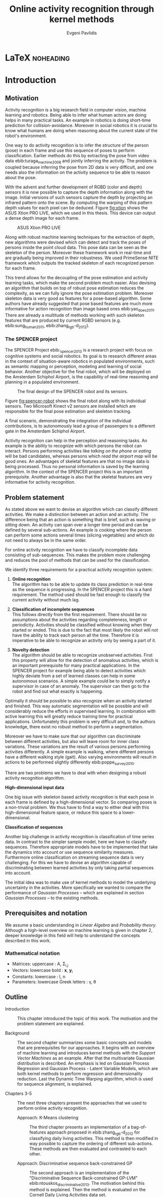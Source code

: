 #+PROPERTY: header-args:lisp :results replace :session
#+PROPERTY: header-args:python :results none :session test :exports none

#+COLUMNS: %25ITEM %TAGS %PRIORITY %TODO

* LaTeX                                                           :noheading:

#+BEGIN_SRC emacs-lisp :exports none
(setenv "PYTHONPATH" (concat (getenv "PYTHONPATH") ":./code/spencer"))
(rainbow-delimiters-mode -1)
(color-identifiers-mode -1)
#+END_SRC

#+TITLE: Online activity recognition through kernel methods
#+AUTHOR: Evgeni Pavlidis

#+LaTeX_CLASS: scrbook
#+LaTeX_CLASS_OPTIONS: [11pt,a4paper,bibtotoc,idxtotoc,headsepline,footsepline,footexclude,BCOR12mm,DIV13]
#+LaTeX_CMD: xelatex

# --- Packages
#
#+LaTeX_HEADER: \usepackage[top=45mm, bottom=50mm]{geometry}
#+LaTeX_HEADER: \usepackage{pdfsync}
#+LaTeX_HEADER: \usepackage{scrpage2}
#+LaTeX_HEADER: \usepackage{babel}

#+LaTeX_HEADER: \usepackage{hyperref}


#+LaTeX_HEADER: \usepackage{palatino}
#+LaTeX_HEADER: \usepackage{pifont}
#+LaTeX_HEADER: \usepackage{rotating}
#+LaTeX_HEADER: \usepackage{float}
#+LaTeX_HEADER: \usepackage[utf8]{inputenc}
#+LaTeX_HEADER: \usepackage{marvosym}

#+LaTeX_HEADER: \usepackage{amsmath}
#+LaTeX_HEADER: \usepackage{amsfonts}
#+LaTeX_HEADER: \usepackage{amssymb}
#+LaTeX_HEADER: \usepackage{bm}
#+LaTeX_HEADER: \usepackage{textcomp}

#+LaTeX_HEADER: \usepackage{makeidx}
#+LaTeX_HEADER: \usepackage{subfigure}
#+LaTex_HEADER: \usepackage{graphicx}

#+LaTeX_HEADER: \usepackage{todonotes}
#+LaTeX_HEADER: \usepackage{setspace}


#+LaTeX_HEADER: \usepackage{titlesec}
#+LaTeX_HEADER: \usepackage{emptypage}
#+LaTeX_HEADER: \usepackage{styles/tumlogo}


# --- Options
#
#+LaTeX_HEADER: \pagestyle{scrheadings}



# --- TITLE ---
#
#+LaTeX_HEADER: \let\OldMaketitle\maketitle
#+LaTeX_HEADER: \renewcommand{\maketitle}{
#+LaTeX_HEADER: \pagenumbering{roman} 
#+LaTeX_HEADER:
#+LaTeX_HEADER: }


#+begin_latex
#+end_latex


#+begin_latex
\include{components/info}
\include{components/cover}
\include{components/titlepage}

\include{components/abstract}
\include{components/abstract_german}
\include{components/disclaimer}
#+end_latex






# --- Table of Contents
# 
#+OPTIONS: toc:nil   
#+TOC: headlines 2

# --- Bibliography
#
#+BIBLIOGRAPHY: bibliography plain limit:t
#+STYLE: &lt;link rel="stylesheet" type="text/css" href="css/org.c


 
* Introduction

#+begin_latex

\newcommand{\TODO}[1]{\todo[color=red]{#1}}
\pagenumbering{arabic} 


\setcounter{secnumdepth}{2}

#+end_latex

** Motivation
Activity recognition is a big research field in computer vision, machine learning and robotics. Being able to infer what human actors are doing helps in many practical tasks. An example in robotics is doing short-time prediction for collision-avoidance. Moreover in social robotics it is crucial to know what humans are doing when reasoning about the current state of the robot's environment.

One way to do activity recognition is to infer the structure of the person (pose) in each frame and use this sequence of poses to perform classification. Earlier methods do this by extracting the pose from video data ebib:turaga_machine_2008 and jointly inferring the activity. The problem is coupled because inferring the pose from 2D data is very difficult, and one needs also the information on the activity sequence to be able to reason about the pose.

With the advent and further development of RGBD (color and depth) sensors it is now possible to capture the depth information along with the image. Initial versions of such sensors capture the depth by projecting an infrared pattern onto the scene. By computing the warping of this pattern depth values for each pixel can be deduced. Figure [[fig:xtion]] shows the ASUS Xtion PRO LIVE, which we used in this thesis. This device can output a dense depth image for each frame. 

#+Caption: ASUS Xtion PRO LIVE
#+Label: fig:xtion
#+ATTR_LATEX: :width 10cm
[[file:figures/xtion.jpg]]


Along with robust machine learning techniques for the extraction of depth, new algorithms were devised which can detect and track the poses of persons inside the point cloud data. This pose data can be seen as the skeleton of the person. Moreover these framework work in real-time and are gradually being improved in their robustness. We used PrimeSense NITE framework which outputs the tracked skeleton of each recognized person for each frame.


This trend allows for the decoupling of the pose estimation and activity learning tasks, which make the second problem much easier. Also devising an algorithm that builds on top of robust pose estimation reduces the complexity, as we can fully ignore the pose estimation problem. Moreover skeleton data is very good as features for a pose-based algorithm. Some authors have already suggested that pose based features are much more informative for action recognition than image based ones ebib:yao_does_2011. There are already a multitude of methods working with such skeleton features that are produced by current RGBD sensors (e.g. ebib:sung_human_2011, ebib:zhang_rgb-d_2012).

*** The SPENCER project
The SPENCER Project ebib:_spencer_2013 is a research project with focus on cognitive systems and social robotics. 
Its goal is to research different areas in the context of situation-aware robotics in populated environments, such as semantic mapping or perception, modeling and learning of social behavior. Another objective for the final robot, which will be deployed on the Amsterdam Schiphol Airport, is the capability of real-time reasoning and planning in a populated environment.

#+Caption: The final design of the SPENCER robot and its sensors.
#+Label: fig:spencer-robot
#+ATTR_LATEX: :width 16cm
[[file:figures/finalconcept1.jpg]]

Figure [[fig:spencer-robot]] shows the final robot along with its individual sensors. Two Microsoft Kinect v2 sensors are installed which are responsible for the final pose estimation and skeleton tracking.

A final scenario, demonstrating the integration of the individual contributions, is to autonomously lead a group of passengers to a different gate in the Amsterdam Schiphol Airport.

Activity recognition can help in the perception and reasoning tasks. An example is the ability to recognize with which persons the robot can interact. Persons performing activities like /talking on the phone/ or /eating/ will be bad candidates, whereas persons which /read the airport map/ will be good ones.
An advantages of skeletal features are that no image data is being processed. Thus no personal information is saved by the learning algorithm. In the context of the SPENCER project this is an important prerequisite. Another advantage is also that the skeletal features are very informative for activity recognition. 


** Problem statement
As stated above we want to devise an algorithm which can classify different activities. We make a distinction between an action and an activity. The difference being that an action is something that is brief, such as waving or sitting down. An activity can span over a longer time period and can be defined by several sub-actions. An example is cooking where the person can perform some actions several times (slicing vegetables) and which do not need to always be in the same order.

For online activity recognition we have to classify incomplete data consisting of sub-sequences. This makes the problem more challenging and reduces the pool of methods that can be used for the classification.


We identify three requirements for a practical activity recognition system:
1. *Online recognition* \\
   The algorithm has to be able to update its class prediction in real-time as the sequence is progressing. In the SPENCER project this is a hard requirement. The method used should be fast enough to classify the current activity without much lag. 

2. *Classification of incomplete sequences* \\
   This follows directly from the first requirement. There should be no assumptions about the activities regarding completeness, length or periodicity. Activities should be classified without knowing when they started or ended. This is due to the fact that most likely the robot will not have the ability to track each person all the time. Therefore it is imperative to be able to recognize an activity only by seeing a part of it.

3. *Novelty detection* \\
   The algorithm should be able to recognize unobserved activities. First this property will allow for the detection of anomalous activities, which is an important prerequisite for many practical applications. In the SPENCER project for example being able to detect activities which highly deviate from a set of learned classes can help in some autonomous scenarios. A simple example could be to simply notify a supervisor in case of an anomaly. The supervisor can then go to the robot and find out what exactly is happening.

Optimally it should be possible to also recognize when an activity started and finished. This way automatic segmentation will be possible and will considerably reduce the efforts in supervised learning. In combination with active learning this will greatly reduce training time for practical applications. Unfortunately this problem is very difficult and, to the authors knowledge, there exist no robust method to perform a segmentation. 

Moreover we have to make sure that our algorithm can discriminate between different activities, but also will leave room for inner class variations. These variations are the result of various persons performing activities differently. A simple example is walking, where different persons have a different walking style (gait). Also varying environments will result in actions to be performed slightly differently ebib:poppe_survey_2010.

There are two problems we have to deal with when designing a robust activity recognition algorithm.

*High-dimensional input data*

One big issue with skeleton based activity recognition is that each pose in each frame is defined by a high-dimensional vector. So comparing poses is a non-trivial problem. We thus have to find a way to either deal with this high-dimensional feature space, or reduce this space to a lower-dimensional.

*Classification of sequences*

Another big challenge in activity recognition is classification of time series data. In contrast to the simpler sample model, here we have to classify sequences. Therefore appropriate models have to be implemented that take the dynamics into account or use sequence similarity measures. Furthermore online classification on streaming sequence data is very challenging. For this we have to devise an algorithm capable of discriminating between learned activities by only taking partial sequences into account.

The initial idea was to make use of kernel methods to model the underlying uncertainty in the activities. More specifically we wanted to compare the performance of /Gaussian Processes/ -- which are explained in section [[Gaussian Processes]] -- to the existing methods.

** Prerequisites and notation
We assume a basic understanding in /Linear Algebra/ and /Probability theory/. Although a high-level overview on machine learning is given in chapter 2, deeper knowledge in this field will help to understand the concepts described in this work.

*** Mathematical notation
- Matrices: uppercase : A, \Sigma_{i,j}
- Vectors: lowercase bold : \bm{x}, \bm{y}_i
- Constants: lowercase : l, n
- Parameters: lowercase Greek letters : \gamma, \theta
** Outline
- Introduction ::
   This chapter introduced the topic of this work. The motivation and the problem statement are explained.

- Background :: 
   The second chapter summarizes some basic concepts and models that are prerequisites for our approaches. It begins with an overview of machine learning and introduces kernel methods with the /Support Vector Machines/ as an example. After that the multivariate Gaussian distribution is described. An emphasis is led on Gaussian Process Regression and Gaussian Process - Latent Variable Models, which are both kernel methods to perform regression and dimensionality reduction. Last the Dynamic Time Warping algorithm, which is used for sequence alignment, is explained.

- Chapters 3-5 :: The next three chapters present the approaches that we used to perform online activity recognition. 
  - Approach: K-Means clustering :: The third chapter presents an implementation of a bag-of-features approach proposed in ebib:zhang_rgb-d_2012 for classifying daily living activities. This method is then modified in way possible to capture the ordering of different sub-actions. These methods are then evaluated and contrasted to each other.

  - Approach: Discriminative sequence back-constrained GP :: The second approach is an implementation of the "Discriminative Sequence Back-constrained GP-LVM" ebib:ntouskos_discriminative_2013. The motivation behind this method is explained. Then the method is evaluated on the Cornell Daily Living Activities data set.
       
  - Approach: Gaussian Process - Latent Motion Flow :: The fifth chapter introduces a novel approach for online activity recognition. The approach is inspired by the /Gaussian Process Regression Flow/ and models a dense motion flow field inside latent space for each activity. The advantages and problems of this model are discussed.

- Results and Outlook :: The last chapter summarizes the results of the three approaches and gives a brief outlook of future work and improvements.


* Background
This chapter introduces some basic concepts needed to understand the proposed approaches. First a high-level overview is given on machine learning and its terminology. Then the Kernel function is explained along with the /Support Vector Machine/ - a kernelized learning method. Following is an explanation of /Gaussian Processes/, their different interpretations and properties. After that the /Gaussian Process - Latent Variable Model/ is being introduced along with some extensions for learning a backward mapping and optimizing it for discrimination in the case of multiple classes. Last two /Sequence similarities measures/ are presented which are used in our implementations.
 
** Machine Learning
*** Supervised learning
Supervised learning is the task of classification or regression when the data is labeled i.e. we have the ground truth of every sample. First several features are extracted from the input data. These features should capture the most informative elements of the data.
The algorithm then takes the labeled samples (features plus labels) and infers the model parameters (or hyperparameters) accordingly. 

There are two distinct cases in supervised learning:

**** *Classification*

Classification is the task of learning which category a sample belongs to. A prominent example is spam filtering. By taking a large number of emails which are labeled either as spam or as ham (regular email), the algorithm deduces a model which can classify unknown samples into these two categories. As the input data in this example is text, different features can be extracted. One possibility is to take common words that are included in spam and regular messages and define the feature vector so, that the first element counts the occurrences of the first word and so on. Then a classification model can be used which takes these feature vectors and the corresponding labels as input and learns to categorize new and unobserved feature vectors by predicting a discrete value (category).

**** *Regression*

Regression is a terminus in machine learning and can be understood as function approximation. Here the domain of the sample's label is continuous. 
A prominent example is predicting the price of a real estate in a city. Given a large number of features and labeled data, for example the location, size and year of construction together with the price paid, one can predict the most likely price that a new property will cost by modeling the function between the relationship features - price. In contrast to classification, here we learn a function mapping from the features to a real value.  


In most cases we search for a good model that explains the data we have. Parametric models, for example, have a pre-defined model which is parametrized. An example is linear regression where we model a function with the sum of the individually weighted feature elements. The different weights are the parameters. These parameters are learned, such that the model is a good fit for the training data.
When searching for an appropriate model it is also important that we try to capture the underlying relationship without compromising the generalization property, which is the ability of the model to correctly predict unseen samples. The case that an algorithm learns the relationship of the data that is used to train the model (training data) in such a way that it poorly predicts new samples, is called overfitting. This can happen if the model learns not only the data relationship but also fits the noise.

Very often the parameter search is done by maximizing the probability of the data given the model parameters. 

$$ \operatorname{arg\,max}_{\bm{\theta}}  p( \bm{\theta} | \mathcal{D} ) = \operatorname{arg\,max}_{\bm{\theta}} \frac{ p(\mathcal{D} | \bm{\theta}) p(\bm{\theta})}{p(\mathcal{D})} $$

where $\theta$ are the model parameters and $\mathcal{D}$ is the data. $p( \bm{\theta} | \mathcal{D})$ is the posterior which is proportional to the likelihood $p(\mathcal{D} | \bm{\theta})$ times the prior $p(\mathcal{\bm{\theta}})$ .

*** Unsupervised learning
In contrast to supervised learning in unsupervised learning we have no labeled data i.e. there is no supervisor giving each sample a category (classification) or a value (regression). In this case we can only derive properties of the generation process. Therefore we try to detect patterns in the unlabeled data. These pattern may be clusters of similarity or a lower dimensional manifold from which the samples are generated. The last one is called /Dimensionality Reduction/ which will also be a subject in this work ebib:bishop_pattern_2006.

*K-means algorithm*

An example of an unsupervised learning method for finding a pre-determined number of clusters $k$ in given data is the /k-means/ method. The idea is that we first fix the number of clusters and choose $k$ points randomly in the space, which represent a guess of the cluster means (center of mass). After that we try to move these points, such that they align with the real data's $k$ centers of mass. This is done by iterating between two steps:

1. Assign each point $\bm{x}$ to the closest centroid (cluster mean)
2. Find new centroids by computing the mean of all assigned points for each cluster $k$

Doing so it is guaranteed that the algorithm will converge, although it could be in a local minimum ebib:bishop_pattern_2006.

*** Generative models
Generative methods model the underlying process which generates the data. In Bayesian terms we model the posterior by modeling the likelihood and the prior. Thus more data is needed to find an appropriate model. On the other side the model is very flexible and many attributes have a natural interpretation. An example of a generative model is the /Hidden Markov Model/ which models latent states of a sequence, where these states are defined by the probability of observing them and the transition probability between them. Thus the generative process is being modeled in a probabilistic way. 

*** Discriminative models
A discriminative model is only concerned with modeling the actual posterior. This way fewer samples are needed to find an appropriate model. On the other hand by not taking the likelihood into account the model's ability to generalize unseen data is worse. For this reason discriminative methods are more susceptible to overfitting.

*** Online learning
Algorithms which can be gradually optimized towards a good solution using streaming batches of samples are considered to do online learning. This means that the model can be updated gradually towards a good solution without having seen all data. Such algorithms are very convenient, as they allow to quickly adapt to the needed data. In context to activity recognition, for example, online learning will allow for the model to improve as new activities are performed and simultaneously labeled.

*** Active learning
Very often the bottleneck of powerful supervised learning techniques is that they rely on a large number of correctly labeled data. Since labeling has to be performed by a human it is very difficult and costly to label large amount of data. By identifying more important samples by their information ability of selecting a good model, it is possible to learn a good model using only a subset of all the samples. Letting the algorithm select such samples and query only their labels from a human, who is now actively participating in the learning loop, is called active learning. 

Active learning, in practice, is a convenient way to acquire new informative samples without letting someone go over a huge amount of data to label. In our context, active learning can be used to find activities where the model is uncertain about and query those from a supervisor. This way only relevant activities, which will improve the models ability to perform recognition, will be labeled and learned.

** Kernel methods
Many machine learning algorithms do not work with the features directly but instead use only the dot product between features. The dot product between two vectors can be seen as a measure of similarity. 

*** A space defined by sample similarity

Suppose we have $n$ sample points $\bm{x_i}$ of dimensionality $d$: $\bm{x_i} \in \mathcal{R}^d$. When extracting features we try to capture the most characteristic properties of the data for each sample. Let us say that we want to extract $m$ features. Then we have a vector $\bm{z_i} \in \mathcal{R}^m$ which represents each sample. This means that learning is done in a feature space of dimensionality $m$. Another space, where we can reason about the data is a similarity space. Suppose we have a function $k(\bm{x},\bm{y})$ which measures the similarity between point $\bm{x}$ and point $\bm{y}$, then we can define a vector $\bm{s}$ of similarities for a new point $\bm{x_{new}$ by computing the similarity of this point with every other sample: $s_i = k(\bm{x_{new}, \bm{x_i})$. With this we have a vector with $n$ elements each telling us how close the new point is to every other point. If we want to solve a classification problem, for example, it is much easier to create a decision plane inside the $n$ dimensional space instead of an lower $m$ dimensional feature space. 

This similarity measure is also called a /kernel function/. A kernel defines a similarity measure between two points $\bm{x}$ and $\bm{y}$. It can be defined as the dot product between two feature vectors. 
$$ k(\bm{x},\bm{y}) = \phi(\bm{x})^T \phi(\bm{y}) $$
where $\phi(\bm{x})$ is a mapping from the input space (raw data) to a feature space. Note that the dimensionality of the input space and feature space do not have to be the same. Moreover one can define a feature space with infinite dimensions. 

If a machine learning algorithm is formulated only in terms of the dot product of two feature vectors, this term can be directly exchanged with a kernel. Therefore, by computing the kernel value, we have automatically computed the dot product in some feature space defined by this kernel. We do not have to explicitly map the input to this space. For this reason we can work in feature spaces which are high- and even infinite-dimensional. This is called the /kernel trick/.

*** The Radial Basis Function

An often used kernel is the /Radial Basis Function/ also known as the /Gaussian/ or the /Squared exponential/ kernel.

$$ k(\bm{x},\bm{y}) = rbf(\bm{x}, \bm{y}) = \sigma_f^2 \exp(- \frac{1}{2 l^2} \|\bm{x} - \bm{y}\|^2) + \sigma_n^2 \delta_{xy} $$

The parameters of kernel functions are called /hyperparameters/ as they do not represent direct parameter for the model. It can be interpreted as a measure which gives strong values for points located in the near vicinity of a certain test point.
The hyperparameter $l$ represents the length scale which defines how strong the points effect each other, or the strength of the effect a point has with its relative distance. The signal variance $\sigma_f^2$ represents how far away the points are located from the mean. The noise variance $\sigma_n^2$ models the strength of the noise in the generative process.

*** Support Vector Machines
Suppose we have data which is linearly separable. If we have only two features we can draw all samples in a 2D plot. This is shown in Figure [[fig:support-vectors]]. In this case the /best/ line that can separate both classes should be as far apart from all samples as possible, i.e. the gap between both classes should be as large as possible. This line can be defined by the samples that are nearest to it. These samples are called support vectors as they are sufficient to span the boundary. For this reason /SVM/ is also called a sparse method as one only needs the support vectors to define the classification boundary. For higher dimensional feature spaces the same idea holds, but instead of having a line we have a plane (hyperplane) which dissects the space in two parts. As the /SVM/ models the boundary between each class without considering any generative process it is a discriminative model.


#+Caption: SVM decision boundary (red) between two classes (cross, circle). The support vectors are indicated in green.
#+Label: fig:support-vectors
#+ATTR_LATEX: :width 10cm
[[file:figures/support-vectors.eps]]

The assumption that the data is linearly separable can be relaxed in two ways:

Due to the fact that the formulation of the /SVM/ works only with dot products of feature vectors, instead of finding a boundary in the original feature space we can use the kernel trick to project the data into some other features space. This way the data may not be linearly separable in the original feature space, but instead could be linearly separated in some other space. If we take the /Radial Basis Function/ for example the feature space has infinite dimensions and thus the data can be linearly separated.

We can also allow for a small subset of samples to cross the boundary without compromising its discriminative properties. This is called the /soft-margin SVM/.

The theory behind /SVM/ and the fact that the support vectors can be found by optimizing a convex function make this method a very robust way to do classification. For this reason there are multiple implementations of /SVMs/ which are very popular and are used very often in practical applications.

** Gaussian Processes

*** Univariate Gaussian distribution
In the one dimensional case the Gaussian distribution is well known and understood. Moreover many processes in nature can be modeled with this distribution. It is also called the Normal distribution. The probability of an event is very high on a certain "point" (its mean value $\mu$) and it drops quickly on each side with the standard deviation $\sigma$. A plot of this distribution can be seen in Figure [[fig:univariate-gaussian]].

$$ \mathcal{N}(\mu, \sigma^2) = \frac{1}{\sigma  \sqrt{2 \pi}}e^{-\frac{(x-\mu)^2}{2 \sigma^2}} $$


#+Caption: The univariate Gaussian distribution with mean $\mu = 0$ and variance $\sigma^2 = 1$
#+Label: fig:univariate-gaussian
#+ATTR_LATEX: :width 10cm
#+RESULTS:
[[file:figures/univariate-gaussian.eps]]


One disadvantage of this distribution which we can see from the above formula is that it can model only one hypothesis. This is also the case for the Gaussian distributions of multiple (multivariat Gaussian distribution) and infinite (Gaussian process) dimensions.

*** Multivariate Gaussian distribution
The multivariat Gaussian distribution is the generalization of the Gaussian distribution in higher dimensions.

$$ \mathcal{N}(\bm{\mu}, \Sigma) =  \frac{1}{  \sqrt{(2 \pi)^d |\Sigma|}}
e^{-\frac{1}{2} (\bm{x} - \bm{\mu})^T \Sigma^{-1}  (\bm{x} - \bm{\mu})} $$

The two parameters of the distribution are:
- mean :: $\bm{\mu} = E[x]$: Representing the most probable vector
- covariance :: $\Sigma$: Representing the mutual variance for each pair of the elements of the random vector: $\Sigma_{i,j} = Cov[x_i, x_j]$

The exponent is the mahalanobis distance, which measures the distance of a point to the ellipsoid defined by the covariance matrix.

*** Properties of multivariate Gaussian distributions
Aside for being an appropriate model for many processes occurring in nature, Gaussian distributions are also very nice to work with. 
One reason GPs are straightforward is the math behind them. One can use just linear algebra operations to perform many operations regarding multivariate Gaussian distributions ebib:hennig_introduction_2014.

*Linear maps for Gaussian distributions*

If $\bm{x}$ is a Gaussian random vector:

$$ \bm{x} \sim \mathcal{N}(\bm{\mu_x}, \Sigma_x) $$

and $y = Ax + b$ then:

$$ \bm{y} \sim \mathcal{N}(A \bm{\mu_x} + b, A \Sigma_x A^T) $$

We see that a linear map of a Gaussian distributed random variable is also Gaussian.

*The marginal and conditional of multivariate Gaussian distributions* 

If $\bm{x}$ and $\bm{y}$ are jointly Gaussian, then we have:

#+begin_latex
$$ \begin{bmatrix} 
\bm{x} \\
\bm{y}
\end{bmatrix} \sim \mathcal{N} \left( 
\begin{bmatrix} \bm{\mu_x} \\ \bm{\mu_y} \end{bmatrix}, 
\begin{bmatrix}
\Sigma_{x} & \Sigma_{xy} \\
\Sigma_{xy}^T & \Sigma_{y}
\end{bmatrix} \right)
$$
#+end_latex

The marginal of $\bm{x}$ is just the part that is defined for it without considering the rest of the mean or covariance matrix, and is thus also a multivariate Gaussian.

$$ \bm{x} \sim \mathcal{N}(\bm{\mu_x}, \Sigma_x) $$

The conditional of $\bm{x}$ given $\bm{y}$ is also Gaussian:

$$ \bm{x}|\bm{y} \sim \mathcal{N}(\bm{\mu_{x|y}}, \Sigma_{x|y}) $$

where the mean is computed to $\bm{\mu_{x|y}} = \bm{\mu_x} + \Sigma_{xy} \Sigma_y^-1 (\bm{y} - \bm{\mu_y})$ and the variance is 
$\Sigma_{x|y} = \Sigma_x - \Sigma_{xy} \Sigma_{y}^{-1} \Sigma_{xy}^T$.

*** From multivariate distributions to Gaussian Processes
Consider the multivariate Gaussian distribution. If we want to model the distribution of a discrete function defined over a finite interval,
we can treat each element of the vector $\bm{x}$ as a point of the function. Thus we can view the multivariate Gaussian distribution as a probability over function space. Letting the dimensionality $d$ go to infinity (the distance between each point goes to zero) we can model continuous functions.

In this case the mean is a point in function space, thus a function:

 $$ m(\bm{x}) = \mathbb{E}[\bm{x}] = f(x) $$

 And because of the fact that we now have infinite dimensions the covariance can be seen as an "/infinite matrix/", thus a function of two elements:
$$ Cov(\bm{x},\bm{y}) = k(\bm{x},\bm{y})  = \mathbb{E}[(f(\bm{x}) - m(\bm{x})) (f(\bm{y}) - m(\bm{y})) ] $$

This can also be regarded as a kernel as discussed in [[Kernel methods]]. Therefore a /Gaussian Process/ can be interpreted as a Gaussian distribution over function space ebib:rasmussen_Gaussian_2006.

$$ f(\bm{y}) \sim  \mathcal{GP}(m(\bm{x}), k(\bm{x},\bm{x'})) $$

A Gaussian Process is defined by its mean and covariance functions. The mean is the most probable function and the variance defines the second moment of the distribution.

*** Prediction
With /Gaussian Processes/ we do not learn a model, but instead we have a probability over infinitely many models with the mean being the most probable one. The kernel function defines the relation between two elements of the function.

Prediction with a /Gaussian Process/ is simply a matter of computing the posterior /Gaussian Process/ given a prior /Gaussian Process/ and the data.
The marginalization property is what makes this feasible as it lets us compute with a finite part of the covariance function -- which can be seen as a covariance matrix. We can discard the infinite part of the mean and "covariance matrix" and work only on the parts where we have real data.

Suppose we have $m$ new points $X_{new}$ and we want to predict the values $f(\bm{x_{new,i}}) = y_{new,i}$. If we do not consider that the observation can be noisy, then we have a joint multivariate distribution of the form ebib:rasmussen_Gaussian_2006:

#+begin_latex
$$ \begin{bmatrix} 
\bm{y} \\
\bm{y_{new}}
\end{bmatrix} \sim \mathcal{N} \left( \bm{0}, \begin{bmatrix}
K & K_*^T \\
K_* & K_{**}
\end{bmatrix} \right)
$$
#+end_latex

Here $K$ is the $n \times n$ covariance matrix evaluated for all training point pairs, $K_*$ is an $m \times n$ matrix for all combinations between training and new points, $K_{**}$ is a $m \times m$ covariance matrix for the new points.
The posterior can be computed by using the earlier formulas of the conditional for multivariate Gaussian distributions (see [[Properties of multivariate Gaussian distributions]]).


$$ \bm{y_{new}} | X_{new}, X, \bm{y} \sim \mathcal{N} \left(  \bm{\mu_{new}}, K_{new}   \right)  $$

Where $\bm{\mu_{new}} = K_* K^{-1} \bm{y}$ is the posterior mean and $K_{new} =  K - K_* K^{-1} K_*^T$ is the posterior variance.
This distribution is called the /predictive distribution/.

The case where we want to also model noise is similar, except that we have a changed covariance matrix $K_{\text{with noise}} = K + \sigma^2 I$.

We see that we have to invert the covariance matrix $K$, which is of dimensions $n \times n$. Therefore this operation has a runtime complexity of $\mathcal{O}(n) = n^3$, if we use standard methods. This is also the bottleneck of the whole algorithm and a serious drawback of Gaussian Processes.  Although there are methods which reduce this limit, there is no general way to perform this operation in $\mathcal{O}(n^2)$. 

*** Learning the hyper-parameters
A /Gaussian Process/ is a non-parametric model and is governed by the hyperparameters of the used kernel.
In the case of a /GP/ the training phase is different than in parametric models, where the model parameters are inferred from the data.
Training in the case of GPs means finding good hyperparameter for the kernel, by reducing the marginal log-likelihood in respect to the data by variational optimization.

We have the following /Gaussian Process/ -- again we set the mean to zero:

$$ f(\bm{y}) \sim  \mathcal{GP}(\bm{0}, k(\bm{x},\bm{x'})) $$ 

For the marginal likelihood we only need the finite part of the covariance. Hence we have to maximize the likelihood of a multivariate Gaussian.


$$ p(\bm{y}| 0, K) =  \frac{1}{  (2 \pi)^{\frac{n}{2}} |K|^{\frac{1}{2}}} \exp(-\frac{1}{2} \bm{y}^T K^{-1}  \bm{y}) $$

which results in the following log-likelihood:

$$ \log \mathcal{L}(\bm{y}, K, \bm{\theta}) = \frac{1}{2}\log(|K|) - \frac{y^T K^{-1} y}{2} - \frac{n}{2} \log{2 \pi}$$

where $K$ is dependent on $\bm{\theta}$. This log-likelihood is to be maximized in respect to $\theta$. This means the minimization of the following energy function.

$$  E(\bm{\theta}) = \frac{y^T K^{-1} y}{2}  + \frac{1}{2}\log(|K|) $$

The first term can be interpreted as the data fit term, which tries to explain the data with the best possible covariance. The second term is a regularizer of the covariance. 


In contrast to parametric models Gaussian processes are less prune to overfitting because of the covariance regularizer term.

#+Caption: Gaussian Process Regression of the sinus function. Points were sampled with additional noise (5%). The regression was done with a RBF kernel function with length scale 1.0 and variance 1.0
#+Label: fig:gp-1-1
[[file:figures/gp-1-1.eps]]

Figure [[fig:gp-1-1]] shows generated samples form the sinus function with added 5% noise. We used the GPy ebib:the_gpy_authors_gpy:_2014 library to plot the confidence intervals. The mean of the /Gaussian Process/ regression is indicated by the blue line. The blue area represents the standard deviation for the point above and below the mean function value. An /RBF/ kernel was used. First initial guess of the hyperparameters was 1.0 for the lengthscale and 1.0 for the variance. We see that the unoptimized hyperparameters result in a good mean value. But the variance is too big and has to be improved by optimizing the log-likelihood in respect to the sampled points.

Figure [[fig:gp-opt]] shows the mean and the confidence after the optimization.

#+Caption: Gaussian Process Regression of the sinus function after optimization of the hyper parameters. Length scale: 0.1, Variance: 1.16
#+Label: fig:gp-opt
[[file:figures/gp-opt.eps]]


*** Advantages
- linear algebra operations ::
     As we have seen earlier the conditional and marginals are all Gaussian distributions themselves and thus they can be computed using simple linear algebra operations. 

- non parametric ::
                   When using a parametric model one has to make sure that the chosen model is sufficiently complex to fit the data but at the same time is not too complex that it will overfitt the training data. This is a very hard task and is in most cases done through cross-validation of the model with an independent validation set. As discussed above GPs are less prune to overfitting and therefore we do not need to reduce the training data to create a validation set. Moreover we do not have to specify the underlying model.

- probabilistic ::
                  Being a probabilistic model /GPs/ have Bayesian interpretation.
                  The hyperparameters can be interpreted. The lenghtscale controls how much neighboring points contribute to the covariance of the function. The signal variance represents the expected distance from the mean.
                  Due to the variance they also have a notion of uncertainty. This in turn allows /Gaussian Process/ to be used for active learning.


- generative ::
               As the /GP/ can be seen as a distribution over function we can simply sample new functions from the process. Moreover different priors can be used if one has knowledge about the problem domain.

*** Disadvantages
- susceptible to outliers ::
     One big problem of the Gaussian distribution is that it has the assumption that the noise is Gaussian. When this assumption does not hold and we have several outlier it either shifts the mean un-proportionally to itself or raises the variance to be able to explain the outliers.
     
     The student-t distribution, for example, is robust against outliers but is much harder to deal with, because the operations required to compute a posterior (marginals, conditionals) are no more simple linear algebra operations.

- uni-modal ::
              Since the Gaussian distribution has only one global and local maximum it can model only one hypothesis. This is a curse but also a blessing since the math behind it is simple and unambiguous. 

- high memory complexity ::
     Because of the fact the a /Gaussian Process/ has to remember all sample points the memory increases proportionally to the sample size $n$. 

- high computational complexity ::
     A run-time complexity of $\mathcal{O}(n^3)$ is a serious drawback, as it is not practical to use /Gaussian Process/ with data which has many samples. 

- non-convex optimization of the hyper-parameters ::
     The optimization of the hyperparameters is difficult, and it is likely that it will not find the optimum solution. This means that in many cases one has to set these hyperparameters by hand or use heuristics to be able to find good starting values.

*** Sparse Methods
As the computation cost for inverting the covariance matrix is cubic, there are some methods which approximate the solution. One of these methods is the /Informative Vector Machine/ ebib:lawrence_fast_2003 where a subset of samples is selected by maximum entropy. This samples are used as an active set, which can explain the rest of the data, and using it still results in a good model.

This reduces the complexity to $\mathcal{O}(d^2 n)$ where $d$ is the number of the samples in the active set and $n$ is the number of overall samples.
In case of classification, there is also an /IVM/ method which works for multiple classes ebib:seeger_sparse_2004.

** Gaussian Process - Latent Variable Model

/Latent Variable Models/ are unsupervised learning models to perform dimensionality reduction from an observed space $\bm{y} \in \mathcal{R}^d$ to a latent space $\bm{x} \in \mathcal{R}^l$. We can combine n samples of the observed space in the $n \times d$ matrix $Y$. We want to find the latent points, i.e. the $n \times l$ matrix $X$ where $l < d$.

*** Probabilistic Principal Components Analysis
The /Probabilistic Principal Components Analysis (PPCA)/ ebib:tipping_probabilistic_1999 is a linear latent variable model which combines the observed and latent space through a linear Gaussian relationship:

$$ \bm{y}_i = W \bm{x}_i + n_i $$

here the $i$-th observation sample $\bm{y}_i$ is a linear map of the $i$-th latent point $\bm{x}_i$ plus added noise $n_i$. We take a Gaussian prior for the noise with an isotropic covariance:

$$ n_i \sim \mathcal{N}(0, \sigma^2 I) $$

If we assume independent, identically distributed samples we get the following conditional over all samples: 

$$ p(Y|X,W) = \prod_{i=1}^n \mathcal{N}(\bm{y}_i| W \bm{x}_i, \sigma^2 I)  $$

Further we assume a Gaussian prior over the latent space (again with iid. assumption):

$$ p(X) = \prod_{i=1}^n \mathcal{N}(\bm{x}_i| 0, I) $$

With these priors we can integrate out the latent points:

$$ p(Y|W) = \prod_{i=1}^n \mathcal{N}(\bm{y}_i| 0, W W^T + \sigma^2 I)  $$

The linear parameters can be found by maximizing this likelihood. This is equivalent to the closed form solution using /Singular Value Decomposition/.

*** Dual Probabilistic Principal Components Analysis

In ebib:lawrence_gaussian_2003 Lawrence noticed that, instead of integrating all latent variables, it is possible to integrate out all parameters. 

We assume now that $W$ has a Gaussian prior:

$$ P(W) = \prod_{i=1}^d \mathcal{N}(\bm{w}_i|0,\bm{I}) $$ 

Here $d$ is the dimensionality of the observed space.
Then all parameters are integrated out, leading to:

$$ p(Y|X) = \prod_{i=1}^d \mathcal{N}(\bm{y}_i| 0, X X^T + \sigma^2 I)  $$
This is stated in the paper as the dual representation of the previous approach and is called the /Dual Probabilistic PCA/.

Lawrence also noted that the covariance matrix can be interpreted as a linear kernel $X X^T + \sigma^2 I = K$.

$$ P(Y|X) = \prod_{i=1}^d \mathcal{N}(\bm{y}_i|0, K) $$

*Thus the /Dual Probabilistic PCA/ can be interpreted as product of /Gaussian Processes/ with a linear kernel.*

By exchanging the linear kernel with a non-linear one, we automatically have a technique for non-linear dimensionality reduction, which has a probabilistic interpretation ebib:lawrence_probabilistic_2005. The general non-linear model is called the /Gaussian Process - Latent Variable Model/.
The /Gaussian Processes/ learn a mapping from latent space to observed space - $\mathcal{N}(\bm{y}_i| 0, K)$.

Using the trace properties 
$$ tr(a) = a \text{ , } a \text{ is a scalar} $$ $$ tr(AB) = tr(BA) $$
we can change the mahalanobis distance term
$\bm{y}_i^T K^{-1} \bm{y}_i = tr(\bm{y}_i^T K^{-1} \bm{y}_i) = tr(K^{-1} \bm{y}_i \bm{y}_i^T)$

The log likelihood is thus ebib:lawrence_latent_2014:

$$ log\, p(Y|X) \propto - \frac{p}{2}\log{(|K|)} - \frac{1}{2} tr(K^{-1} Y Y^T)  $$

In the general case, when there is no linear kernel any more, this equation cannot be solved in closed form. Therefore we have to do gradient based optimization. But marginalizing over all latent space samples means that we have to include these in the optimization. This fact makes the optimization problem very hard as the dimensionality is high -- number of samples $n$ times number of latent dimensions $l$  + hyperparameters -- and, for general problems, has many local minima.

As initially proposed the standard way of initializing the latent space is using /Principal Components Analysis/.
 
*** Back-constrained GP-LVM
One problem with this model is that it does not preserve local distances in the latent space. This is because it tries to explain the data by moving distant samples from the observed space also far apart in the latent space. This can be explained by the fact the method tries to transfer the variance in the data to the latent space. This problem is addressed by Lawrence et al. in the back-constrained GP-LVM ebib:lawrence_local_2006. A mapping is introduced which constrains the points in latent space to be more near if they are also near in observed space. Instead of optimizing directly on $X$ the back-constrained GP-LVM optimizes a number of mappings:

$$ x_{i,j} = g_j(\bm{y}_i, \bm{\gamma}) $$

Where each mapping is a constraint for the $j$-th element of every latent point $x_i$ with some parameters $\bm{\gamma}$.
A proposed constraint in the paper is the RBF kernel $k(\bm{x},\bm{y})$:

$$ g_j(\bm{y}_n, A, l, \sigma) = \sum_{i=1}^n A_{j,i} k(\bm{y}_n, \bm{y}_i) $$

This can be interpreted as a /Radial Basis Funciton Network/. Here the parameters are the weights for the individual samples $a_{j,i}$ and the hyperparameters of the kernel. Instead of optimizing over the latent space we now have to optimize with respect to these parameters.

Having this back-constraints also gives us a mapping from observed space to latent space which can be used to project a new sample into the latent space without costly maximum likelihood estimates. 

*** Discriminative GP-LVM
Another improvement in the context of classification in latent space is the Discriminative GP-LVM ebib:urtasun_discriminative_2007. Using a /General Discriminant Analysis/ criterion a prior is being enforced on the latent space which ensures that samples from one class are more clustered and different classes are more separated. This is done by maximizing the between-class separability and minimizing the within-class variability while optimizing the log likelihood of the GP-LVM.
 
*** Advantages
- non-linear ::
               The GP-LVM performs a non-linear dimensionality reduction and is therefore suitable for many applications where using linear methods do not give good results. 
- generative ::
               New points from the latent space can be mapped to observation space. Thus it is possible to generate and simulate data.
- probabilistic ::
                  Because of its probabilistic nature GP-LVM interpolation between two data sample is very natural ebib:quirion_comparing_2008. Also it is more robust to sample noise.
- uncertainties ::
                  The properties of /Gaussian Process/ transfer also directly to this method. We have a measure of how certain the algorithm is inside the latent space. Points that are located in the vicinity of observed samples will have a lower variance. Points far away will have high variance and thus a big uncertainty.
*** Disadvantages
- no backward mapping ::
     The idea of the GP-LVM is to learn a mapping from latent space to observation space by marginalization over the latent variables. Resulting from this is that we do not have an inverse mapping from observed space into the latent space. This fact may be of no importance for character modeling and motion interpolation but in our case it is crucial. An inverse mapping can be computed by using the back-constrained GP-LVM described in [[Back-constraints GP-LVM]]. However one should also keep in mind that using back-constraints inherently changes the latent space as it employs an additional constraint on the mapping.

- very hard optimization problem ::
     Resulting from the disadvantages of Gaussian Process regarding the optimization of the hyper-parameters the GP-LVM is also very hard to optimize as its objective function is non-convex. But in the case of GP-LVM we have a much larger optimization space due to the fact the we do not optimize only the hyperparameters, of the mapping Gaussian Process, but also the latent space itself.

     This in fact is the biggest problem as it limits its use on real world data, because for more complex manifold structures there will likely be many local minima. For this reason it is crucial to choose a good initialization. Examples are /PCA/, /Local Linear Embedding/ or ISOMAP.

*** GP-LVM for human motion modeling
As the space of human motion is high-dimensional dimensionality reduction is crucial for a number of models dealing with human motion (e.g. ebib:fan_Gaussian_2011).
The GP-LVM preserve the distances in the mapping and are therefore suitable to model human motion with high noise in the poses.

** Sequence similarity measures

*** Dynamic Time Warping
The /Dynamic Time Warping/ is an algorithm which tries to find a minimal path between two sequences where the path can be warped in the time dimension. The sequences can be of arbitrary length. 

The recursive definition -- excluding some corner cases -- reveals the workings of this method.

#+begin_latex
$$
\text{dtw}_{x,y}(i, j) = \text{dist}(x_i, y_j) + \text{min}
\begin{cases}
   \text{dtw}_{x,y}(i-1, j) \\
   \text{dtw}_{x,y}(i, j-1) \\
   \text{dtw}_{x,y}(i-1,j-1) 
\end{cases}
$$
#+end_latex

Where $\text{dist}(x,y)$ is a distance function which tells how close two points are, and $i$ and $j$ are the element indices for the first and second sequence.
The DTW can be computed with dynamic programming and has a runtime complexity of $\mathcal{O}(n m)$ where $n,m$ are the lengths of the two sequences.

It is closely relates to the /Longest Common Subsequence/, where, instead of minimizing the total warping cost between both sequences, we try to  maximize a common subsequence.

Since we are not interested in the path itself but in the cost of the minimal path we define the DTW as a mapping from two time series to a real value. We consider the DTW to be a distance which is not entirely correct as the triangle inequality does not hold. Nevertheless it gives us a notion of how similar two time series are and since it is non-negative ( $d(x,y) >= 0$ ), symmetric ( $d(x,y) = d(y,x)$ ) and respects the identity property ( $d(x,x) = 0$ ) it can be used to define a meaningful, be it not formally correct, kernel ebib:shimodaira_dynamic_2001.

*** Longest Common Subsequence
The /Longest Common Subsequence/ algorithm finds the biggest non-consecutive subsequence that is contained inside two sequences. Its recursive definition is:

#+begin_latex
$$
\text{lcs}_{x,y}(i, j) = 
\begin{cases}
   \text{lcs}_{x,y}(i-1, j-1) + 1 \text{ if } x_i = y_i\\ 
   \text{max} (\text{lcs}_{x,y}(i-1, j), \text{lcs}_{x,y}(i,j-1)) \text{ otherwise}
\end{cases}
$$
#+end_latex

This can be implemented using dynamic programming and has a run-time complexity of $\mathcal{O}(n  m)$ where $m$ and $n$ are the lengths of the sequences. Several algorithms exist which reduce this complexity by making some kind of assumptions about the data ebib:poppe_survey_2010.



* Related work                                                     :noexport:
This chapter will introduce some models and their corresponding algorithms for activity recognition. An emphasis is led on methods which work with skeleton data. In the last part a short analysis is done on these methods and some observations are discussed.

** Overview

There are many methods which learn from videos and try to first infer the pose of the person and then use this pose for inferring the action. This approaches are very flexible, as they can be , but also has several drawbacks. One of which is that it is very hard to achieve scale and view-invariance. Furthermore inferring the human pose is very difficult and ambiguous. 

*** machine vision for human activities: a survey ebib:turaga_machine_2008


Generative models such as HMM
Discriminative models such as CRF


Survey on Time-Series Data for classification
** Energy based approaches
*** Motion history image 
*** Motion energy image

** A class of space-varying parametric motion fields for human activity recognition

** Action Recognition Based on A Bag of 3D Points
action graph - nodes are shared poses


** Methods using skeleton features
For these reasons we will consider only data with pose information in this thesis.


*** Gaussian Mixture Based HMM for Human DailyActivity Recognition Using 3D Skeleton Features
*** Sung et al. ebib:sung_unstructured_2012
**** Features: Skeleton data + HOG features of RGBD image and depth image 
**** Naive classification: SVM
**** Maximum entropy markov model
Solved via max-flow/min-cut
*** RGB-D Camera-based Daily Living Activity Recognition ebib:zhang_rgb-d_2012
**** Bag of Features
#+begin_src dot :file figures/bag-of-features-approach.png
   digraph pipeline {
     label="pipeline";
     rankdir=LR;

     node [color=blue, shape=box];
  
     feature_extraction;
     k_means;
     vector_quantization;
     centroids[shape=ellipse];

     feature_extraction -> k_means -> vector_quantization -> centroids;

     subgraph {
        label =  "bag_of_features";
     }     
  }
#+end_src

#+RESULTS:
[[file:figures/bag-of-features-approach.png]]

See [fn:2]

**** Features: Structural and Spatial motion
Feature capturing transition between two frames
**** Bag of Features approach (historgram of features)
**** Other: People identification (reidentification)
*** View Invariant Human Action Recognition Using Histograms of 3D Joints
*** Learning Human Activities and Object Affordances from RGB-D Videos 
**** Learning both: activities and object detection/affordance
**** Using Markov Random Field and SVM for learing
*** Eigenjoints ebib:yang_effective_2013
*** Gaussian Process - Latent Conditional Random Field (GP-L CFR)
ebib:jiang_modeling_2014 use GP-LVM to reduce dimensionality of human motion. (earlier approach was Gibbs sampling)
*** Modeling Human Locomotion with Topologically Constrained Latent Variable Models
*** GPDM
In ebib:wang_Gaussian_2005 the dynamics of the latent space is being modeled from time series data. In ebib:wang_Gaussian_2008 this model is being used to model human motion by applying a GP-LVM to the high-dimensional mocap data and simultaneously learning the dynamic transition in the latent space:

                     $$ x_{t_{k+1}} = f(x_{k}) $$

$f(x)$ is being modeled by a Gaussian process.

This model was applied for activity recognition in ebib:jamalifar_3d_2012 where the classification is done through an SVM in the hyperparameter space. (only 2? features)

*** Joint Gait Pose Manifold
The Joint Gait Pose Manifold models the activity and the gait in an common latent space. This way several samples from different persons are modeled with the addition of the gait and do not corrupt the class learning. Each activity is mapped to an toroidal structure where the length represents the activity dynamics and the width represents the gait variation. 

*** Human Action Recognition Using a Temporal Hierarchy of Covariance Descriptors on 3D Joint Locations
** Analysis

*** Observations
- One observation one can make is that activities are represented by the dynamics of the poses, and thus we try to capture this dynamic model. Several options exist. One way is to use popular graph based probability models, such as Hidden Markov Models, Conditional Random Fields or Actiong Graphs \todo{cite action graph}. Another option is to try to capture the dynamics by appropriate feature extraction. 
  
- Difference between activity and action
  Activities are composed of actions
- Skeleton data is sufficient for classification (ebib:ibbt_does_????)
  and also robust to changes in appearance (most state-of-the-art methods work with visual features)
  and also unobtrusive and sensible data doesn't need to be stored (like face features etc.)
- Context information can tremendously help in classification of activities (e.g. object detection and human anticipation)
- hierarchical learning:
  Some methods learn the actions that a activity is composed of. This practice is also very common in HMM models as they model discrete states and their temporal dependencies
- DTW is a good measure but has several drawbacks, such as in cyclic activities where some motions can be repeated several times

*** Problems and possible solutions
**** Limited sample data
It is very hard to obtain large amount of labeled data for activities. Therefore we
probabilistic model + discriminative
Probabilistic (and generative ??) models are more accurate using fewer samples, because they model the probability directly ...  
**** high dimensional - dim reduction(gp-lvm)

**** classification - BC GP-LVM + discriminative
**** time series data - GPDM
An can be modeled as a sequence of consecutive poses. Hence a dynamical model. By using a dynamical model classification becomes more discriminative. 
**** confidence is important !!!
Using a probabilistic model (especially Gaussian processes) we also get a confidence which in turn can be used for active learning
**** high dim. noise => GP-LVM is very robust because of the nature of optimization (distance is preserved instead of locality)
*** Assumptions
**** Skeleton tracking is correct and stable
For the algorithm we assume that the skeleton extraction from RGBD data works as expected.
This is far from the truth with current skeleton tracking algorithms but we also get confidences of the poses.
This way we can prune a large number of incorrect poses and because we model the dynamics and do not compare poses this is not a big problem.
**** Smooth skeleton transition
We assume that the frame-to-frame transition of the poses is smooth. Due to the high noise in the RGB-D based skeleton tracking algorithms this assumption might not hold. Nevertheless 
**** Correctly labeled samples
We assume that the labels of our samples are correct and do not introduce a confidence value. 




* Approach: K-Means clustering approach
As a starting point, we choose to re-implement a working method with a good performance on this data set. Therefore we choose an existing algorithm based on the /bag-of-features/ approach published in 2012 ebib:zhang_rgb-d_2012.

The idea is illustrated in Figure [[fig:bof-approach]]:
- Define features which capture the structure in a time instant along with the local displacement of the skeleton. There are two types of features that are extracted. First the structural configuration is captured by the difference vector between each joint pair. Second the local motion is captured by the difference vector for frame $t$ and $t-1$ for each joint. This way the feature represents the current configuration and the current motion performed for every frame. The feature vector is of size 360.
- From all poses find the most $k$ prevalent ones. This means clustering the feature space and finding the mean vectors for each cluster. This is done by the k-Means method. 
- Quantize each activity by these poses. For each activity, each frame is being mapped to a cluster mean by nearest neighbor. Doing so we have a sequence of the mean poses for each activity. This step together with the previous one is also known as sparse-coding.
- Compute a fixed sized vector that represents the distribution of each mean pose. By computing the histogram over the previous sequence and normalizing we capture the occurrence of each pose representing the feature clusters  (bag-of-features). 
- Perform classification using this new feature vector. Using a linear /Support Vector Machine/ we learn the activities along with their corresponding labels.


The above algorithm works very well in practice. This can be explained by the fact that the mean poses are very distinct for different activities. This means that they capture the most discriminative poses of the activity which can be robustly recognized.

#+Caption: Illustration of the k-Means clustering and bag-of-features approach for activity recognition ebib:zhang_rgb-d_2012. A code book is created from all poses. Recognition is performed on histograms over the sparse codes from the sequences.
#+Label: fig:bof-approach
[[file:figures/bof-approach.eps]]

This methods solves the problem of high-dimensionality of the poses by sparse-coding. The sequence classification issue is solved by histogram pooling.


** Cornell Daily Living Activities dataset
We will use the "Cornell Activity Datasets (CAD-60)" described in ebib:sung_human_2011 to learn and evaluate the performance of our implementation. 
This dataset is challenging as it contains complex daily living activities, some of which are very similar. There are four persons each performing 13 activities. Examples of activities are 'talking on the phone', 'writing on whiteboard', 'drinking water', 'cooking (chopping)', 'working on computer'. 

One person in the data set is left handed and therefore the recognition ability drops considerably in this case. One way to make the method more robust for this case is to also learn the mirrored data. We do not use this approach as we wanted to compare our extensions with the original paper.

The data set consist of an sequence of frames which include: 
- Image data
- Depth data
- Skeleton information: (joint position and orientation as extracted from the /NITE/ module)

** Robot Operating System
The /Robot Operating System (ROS)/ ebib:quigley_ros:_2009 is a middleware which is intended to consolidate and define a layer for the implementation of complex robotic systems. It has a variety of drivers for different sensors and actors and defines a /node/ based interface between different sub-modules. 

Each node can define a communication interface by defining message types. This way a complex system is split in several small nodes and, because of this modularization, it is easier to add, exchange, work on and test different parts and functionality.
The nodes can communicate using either pre-defined /topics/ or call /services/. The /topics/ have a message type assigned to them and the /services/ are defined by a request and response type. A node can subscribe to a topic and each message that is then published on this topic will result in a callback.

ROS also implements a system of transformations between different coordinate systems. Such coordinate frames can be defined for joints, sensors or objects in the environment. This system is called /TF/. Nodes can broadcast such transforms and other modules can listen to these broadcasts. Also transforms which are not directly specified are calculated by ROS and can be listened to.

A /bag/ file captures all messages which are being send along with the whole /topic/ structure and the current environment. This way real world data can be recorded and be played back later on. This is very convenient for debugging or system integration.

** Implementation
For the implementation we used Python with the scipy and scikit-learn ebib:pedregosa_scikit-learn:_2011 libraries. For K-Means we used the mini-batch implementation which is expected to perform worse than the passive variant, but also is much faster. As described in the paper we also used a linear SVM with an /RBF/ kernel for classification.

** Integration into ROS
For real time extraction of the skeleton we used the /=openni_tracker=/ module ebib:field_openni_tracker_2014. This module reads the values of the PrimeSense NITE skeleton tracker driver and transforms the coordinates to a /ROS/ specific depth camera frame. Then it publishes these transforms as a /TF/ broadcast. Because of the fact that the TF broadcasts of the joints are not synchronized we modified the module to publish the pose as an atomic message containing the skeleton positions for each frame. We also did not use any transformation, as we wanted to use the Cornell data set which is recorded with the raw data coming from the NITE module. This way we could test the performance of the algorithm for online recognition without tedious creation of a new data set.

We publish the pose on the topic =/openni_tracker/pose= having the message type of an array of float32.

We implemented a new ros module called /=activity_recognition=/ which subscribes to the above topic, saves a number of poses, and performs a classification on the sequence every two seconds. As the provided dataset is relatively large the learning time is several minutes. Parsing the data files and extracting the features takes the most part of the learning. As we did not want to do this every time, we serialized a learned model and loaded it every time the module starts. This way it is also possible to load different learned activities and begin the recognition without waiting for the model to be re-learned. 

** Shortcomings
The skeleton tracking is very noisy. We observed very big variations between subsequent frames. Therefore we performed a discrete Gaussian filter smoothing for each sequence. Unfortunately the recognition rate did not improve in our tests.

We observed that the number of prevalent poses is not sufficient to capture the variances inside some classes. 
For this reason we performed k-Means for each class of activities separately and used the ball-tree nearest neighbor algorithm to quantize the sequences for the recognition. With this it is more likely that same activities will fall to the same representative poses as they are more evenly distributed between the classes. Moreover this allows us to extract more mean poses as the K-Means algorithm has to run only on the samples of each class separately. 

The /bag-of-features/ approach performs very well but it does not capture the order of the underlying poses. Instead by performing histogram pooling, it has a notion of how prevalent each pose is for every activity. 

To circumvent this we modified the method to classify with the /Longest Common Subsequence (LCS)/ algorithm. Instead of performing histogram pooling we classify each quantized sequence using the average /LCS/ distance for each class. The standard algorithm for the /LCS/ for two sequences is implemented, just like in the case of the /DTW/, with dynamic programming. As described earlier there exist more complex algorithms which reduce the run-time complexity. In our case this was not needed as we already know that different activities will, for the most part, contain different poses. For this reason we can simply remove all elements which are not in the intersection of both sequences as a pre-processing step. This allowed the algorithm to run in real time.

A second idea was to compare the sequences using /Dynamic Time Warping/. For this we chose the euclidean distance in feature space as a measure between each mean pose. This will give a good approximation in the case that the clusters are located far away. As the /DTW/ has a complexity of $\mathcal{O}(n m)$ we took every fifth element from the sequence for the calculation.
Also by pre-computing the distance matrix the distance computation is a simple look-up operation and the algorithms was fast enough. 

Regardless of the extensions one serious drawback of this approach is that only a fixed time interval can be classified. There is no way to robustly recognize transitions between different activities. For this reason we tried another approach which uses /GP-LVM/ to reduce the feature space and can find the centroid for an activity in this space. This method is described in Chapter [[Approach: Discriminative Sequence Back-Constrained GP-LVM]].

** Evaluation
We performed 4-fold cross validation using each person as test data and the other three persons for training.
With our implementation we achieved a comparable precision rate of 84% and recall rate of 84%. The confusion matrix is shown in Figure [[fig:cm-bof]]. We can see that the algorithm is confused by some similar classes, such as "talking on the phone", "drinking water" and "brushing teeth". 

We also tested the prediction rate using only 100 frames for the prediction. By uniformly sampling 50 intervals from each test sequence the algorithm achieved a surprising average accuracy and precision of 88%. The confusion matrix is shown in Figure [[fig:cm-bof-partial]]. This can be explained by the fact that we sample 100 frames 50 times from the same test activity. 

Using the /LCS/ measure we achieved a precision rate of 90% and an accuracy of 88%. For the code book we extracted 64 clusters from each activity class, resulting in $64*13 = 832$ representative poses. The confusion matrix in Figure [[fig:cm-lcs-64]] indicates that the recognition for the three difficult classes (talking on the pone, drinking water, brushing teeth) is better. This can be attributed to the fact the the /LCS/ also discriminates using the order of the clustered poses instead of only relying on their distribution.

A comparable result was also achieved using the /DTW/ distance (Figure [[fig:cm-dtw-64]]). 

It can thus be argued that the most discriminative information for the classification task is inside the powerful features that are extracted and the representative poses produced by the clustering.
By only knowing these poses classification of complex activities is possible.

#+Caption: Confusion matrix: Bag-of-features approach with 128 clusters. precision 84%, recall 84%
#+Label: fig:cm-bof
#+ATTR_LATEX: :width 10cm
[[file:figures/cm-bof-128.eps]]

#+Caption: Confusion matrix: Bag-of-features approach with 128 clusters tested on intervals of 100 frames sampled 50 times from each test sequence. precision 88%, recall 88%
#+Label: fig:cm-bof-partial
#+ATTR_LATEX: :width 10cm
[[file:figures/cm-bof-partial.eps]]


#+Caption: Confusion matrix: Longest common subsequence approach with 64 clusters per class. precision 90%, recall 88%
#+Label: fig:cm-lcs-64
#+ATTR_LATEX: :width 10cm
[[file:figures/cm-lcs-64.eps]]

#+Caption: Confusion matrix: Dynamic Time Warping approach with 64 clusters per class. precision 90%, recall 88%
#+Label: fig:cm-dtw-64
#+ATTR_LATEX: :width 10cm
[[file:figures/cm-dtw-64.eps]]

* Approach: Discriminative Sequence Back-Constrained GP-LVM
As discussed earlier the simple /bag-of-features/ approach has its limitations as it is not capable of identifying activity transitions. To deal with this problem we choose to implement another algorithm, capable of classifying a sequence in real time and inherently taking the alignment of the sequences into account. 

** Feature extraction
Regardless of the chosen algorithm the features used for learning will have a big impact on the performance of the model. Therefore it is imperative to extract discriminative features from the skeleton data.

We get the joint positions and the angles between them in the camera frame defined by the used depth camera (e.g. Asus XTION, Microsoft Kinect). When extracting features we have to make sure that we have view invariant features of the skeleton. We want these data in the frame of the skeleton.

One way to achieve scale invariance is to normalize all link lengths in respect to the torso link. This will correct for the variance of skeleton lengths for different persons. To make the pose view invariant we have to define a local skeleton frame which captures the skeletons /orientation/ in the world coordinate system.

#+Caption: Sketch of the local skeleton frame inside the camera frame. The rotation matrix $\bm{R}$ and the translation vector $\bm{t}$ define the needed transformation to change from camera coordinates to the local skeleton coordinates
#+Label: fig:skeleton-frame
#+ATTR_LATEX: :width 10cm
[[file:figures/skeleton-frame.eps]]

Another way to achieve view invariance is to not consider the 3D points of the joints all together but instead to take only relative features. These can be, for example the angles or difference vectors between two adjacent joints. An interesting approach is used in ebib:theodorakopoulos_pose-based_2014, which is to define a polar coordinate frame for each joint and use only two angles, which define the orientation of the joint in a polar coordinate system, as features. This way the observation space could be reduced. 

Some methods also extract temporal features (e.g. Eigenjoints ebib:yang_effective_2013). However since we want to include the dynamics in our model we do not extract such features explicitly.

We selected a 3D point cloud of the joints in the skeletons own coordinate frame as features. The reason for this is that we believe the 3D point cloud to be more linear than relative features, which in turn will help when optimizing the model. Figure [[fig:skeleton-frame]] shows this approach. We chose the two vectors -- torso to right hip and torso to left hip -- to define our local coordinate system. By normalizing and computing the cross product we have also the third vector which points to the walking direction of the skeleton. 
** Dynamic time warping with mahalanobis distance
The Dynamic Time Warping algorithm is a prominent and very effective choice for computing the similarity between two sequences. Using this measure as a sequence alignment kernel the method aligns similar sequences closer to each other. The effectiveness of the recognition is determined by the accuracy of this alignment kernel.
 
The issue with this approach, in the context of activity recognition, is how to define the distance metric between two poses. This metric is crucial for the /DTW/ to find an optimal path.
Popular choices for the distance function is the euclidean distance, if 3D points are used as features and which we used in our implementation, and the angular distance for angles. The problem with these two distances is that they are just the sum of the individual feature differences. As the dimensionality grows this metric becomes less informative. 

In the case of human poses we have a certain notion of which poses are similar and which are far apart. Maybe this is due to the fact that we inherently know -- or classify -- to which activity the pose corresponds to and have therefore some notion of closeness with respect to an activity which cannot be approximated with the euclidean distance. Poses from different activities will most likely also seem to be more or less similar depending on how similar the activities are.

One idea to transfer this knowledge is by using the Mahalanobis distance instead of the euclidean distance when computing the similarity of two pose sequences. By computing the covariance for each activity we have some notion of the variance across all feature dimensions for a specific class. This way we can capture -- to some extent -- the variability for each class. Now we can compute a similarity measure with a new sequence $x_{new}$ for each class and each sample of this class. Thus we can define a notion of measure between a class and a new sample by:

$$ s(j, \bm{x_{new}}) = \frac{1}{|C_j|} \sum_{\bm{x} \in C_j} \frac{\text{DTW}_{\text{mahalanobis}(\Sigma_j^{-1})}(\bm{x}, \bm{x_{new}})}
{\min(|\bm{x}|, |\bm{x_{new}|)}} $$

where $C_j$ is the set containing all class sequences and $|C_j|$ is the number of sequences in class $j$. The normalization factor $\min(|\bm{x}|, |\bm{x_new}|)$ makes sure that the minimum cost computed by the $\text{DTW}$ is proportional to the smallest sequence.

This way the distance error is distributed by a way defined by the variance across each dimension.

A similar idea was also proposed in the context of handwritten signature verification in ebib:qiao_learning_2011, which uses just one covariance matrix.
The covariance matrix is determined such that, just like in the case of Discriminant GP-LVM, it maximizes the variability between classes and minimizes the difference for samples in the same class. 
In contrast to our approach the overall covariance matrix may define a more meaningful and discriminative measure but it is also more difficult to update when performing online learning and when learning a new class (novelty detection).

*** Implementation and evaluation
We wrote a simple version of the Dynamic Time Warping in Python using dynamic programming and following the recursive definition in chapter [[Dynamic Time Warping]]. As the variance for some feature dimensions can be zero the constructed covariance matrix does not have full rank and thus cannot be inverted. We mitigate this problem with an approximation of the inverse by computing the pseudoinverse.

We tested the /DTW/ using the mahalanobis and euclidean distance on the raw input data from the Cornell Activities, where we only translated the skeleton to the origin. We achieved a higher recognition rate with the mahalanobis-distance (ca. 10%). After that we also evaluated the measure on our extracted features and the recognition rate for the mahalanobis version dropped significantly. The euclidean distance performed better in this case. One possible explanation of this is that the raw features are not rotationally invariant and the euclidean distance becomes inappropriate, whereas the covariance matrix in the mahalanobis distance is able to capture this variance. Therefore the results on the raw data may be misleading. Further tests are needed to make a correct statement of the validity of a /mahalanobis based DTW/ approach.

** Discriminative Sequence Back-Constrained GP-LVM

In the paper "Discriminative Sequence Back-Constrained GP-LVM for MOCAP Based
Action Recognition"ebib:ntouskos_discriminative_2013 the authors propose a method for classifying MOCAP ebib:_carnegie_2014 actions.

The MOCAP database consists of a large number of different activities performed by human actors and recorded using motion capture devices. The information recorded is comparable to the skeleton representation but contains more data and is virtually noise free.

The method proposed in ebib:ntouskos_discriminative_2013 is illustrated in Figure [[fig:discr-seq-approach]]

The idea is to perform a dimensionality reduction on the skeleton data, resulting in a much more compact representation. By introducing a /DTW/ based sequence alignment kernel, similarity measures can be defined for the activities. By using this similarity measure for the sequences in the observed space and constraining the optimization to preserve this measure the local distances between the sequences are transferred into the latent space. The latent points of similar sequences are thus located nearby and the centroids of similar activities are distributed more close to each other.




#+begin_src dot :file figures/seq-gplvm-approach.png
   digraph pipeline {
     label="Pipeline: Sequence back-constrained GP-LVM pipeline ... CITATION";

     node [color=blue, shape=box];

     subgraph clusterLearning {
        style = filled;
        label =  "learning";
        feature_extraction -> gplvm -> latent_space -> centroids;
        sequence_constraints -> gplvm;
        discriminative_constraints -> gplvm;

        discriminative_constraints [shape=ellipse, label="discriminative  constraints"];
        sequence_constraints [shape=ellipse, label="sequence constraints"];
        { rank=same; gplvm; sequence_constraints; discriminative_constraints; }
     }

     centroids -> SVM;

     subgraph clusterRecognition {
              label = "recognition";
              sequence_mapping -> SVM -> activity_class;           
     }
  }
#+end_src


#+Caption: Illustration of the "Discriminative sequence back-constrained GP-LVM" approach. Learning is done by training a GP-LVM together with the sequence-back constraints and discriminative constraints. After that an Linear SVM is trained by the class centroids and the corresponding labels. Recognition is performed by computing the centroid of a new sequence through the learned back-constraints and predicting with the SVM.
#+Label: fig:discr-seq-approach
[[file:figures/discr-seq-approach.eps]]


The sequence back-constraints have two advantages:

First all the sequences have a meaningful clustering in the latent space and thus the mean (centroid) of each sequence is a good representation.

Second by also learning the back-constraint it is possible
to calculate the centroid of a sequence in the latent space directly without maximizing a likelihood. This in turn is being used to infer the centroid for an activity in the real-time classification for actions.

The authors validated this approach on the MOCAP dataset using 7 different actions (Run, Walk, Jump, Throw-Toss, Sit-Stand, Box, Dance) and achieved an average recognition rate of 72.9% ebib:ntouskos_discriminative_2013.

The issue of the high-dimensional input data is solved by the dimensionality reduction with the /GP-LVM/. The issue of classifying sequences is resolved with the sequence alignment kernel, which is used to change the latent space, such that it also captures the sequence distances.

*** Sequence back-constraints
The mapping is defined as a linear combination of the /DTW/ distance between every other sequence. For every latent dimension $q$ we have:

              $$ g_{q}(Y_s) = \sum_{m=1}^{S} a_{mq} k(Y_s,Y_m) $$

where the similarity measure is $k(Y_s, Y_m) = \gamma e^{\text{DTW}(Y_s, Y_m)}$. This measure can be interpreted as a sequence alignment kernel. This
measure is to be preserved in the latent spaces.

       $$ g_q(Y_s) = \mu_{sq} = \frac{1}{L_s} \sum_{n \in J_s} x_{nq} $$

Therefore we need to perform a constrained optimization for the /GP-LVM/.


*** Discriminative GP-LVM
Furthermore, by applying the Discriminative GP-LVM we ensure that poses of different activities are separated from each other and poses from similar activities are located closer together. This ensures that the centroid of an activity is more informative and thus discriminative. The Discriminative GP-LVM works by minimizing the between class similarity and maximizing the inner-class variance ebib:urtasun_discriminative_2007.

The two criteria for optimization are:

- The distance between the classes

$$ S_b = \sum_{i = 1}^l \frac{n_i}{n} (\bm{\mu_i} - \bm{\mu}) (\bm{\mu_i} - \bm{\mu})^T $$


where $n$ is the number of samples, $n_i$ is the number of samples for class $i$ and $l$ is the number of classes. Furthermore $\bm{\mu_i}$ is the mean of the class and $\bm{\mu}$ is the mean across all classes. 

- The variance within each class

$$ S_w = \frac{1}{n} \sum_{i = 1}^l \sum_{j = 1}^{n_i} \frac{n_i}{n} (\bm{x_{i,j}} - \bm{\mu_i}) (\bm{x_{i,j}} - \bm{\mu_i})^T   $$

where $\bm{x_{i,j}}$ is the $j$-th sample from class $i$.

The variance within each class $|S_w|$ should be minimized and the distances between the classes $|S_b|$ should be maximized. This is done by combining both condition into a sole criterion and maximizing it:

$$ J(X) = tr(S_w^{-1} S_b) $$

This criterion is added to the likelihood of the GP-LVM with a parameter $\lambda$ which decides how much weight the discrimination should take in the optimization. If we make the model more discriminative we could break the learning of the non-linear manifold. On the other hand if the value is small the contribution will be too small and we will not gain any discrimination between the classes.
Recognition is being done by applying the above mapping to the new sequence and using a SVM in the latent space.

*** Advantages
This methods maps each pose from every activity inside the same latent space, which ensures that the mapping captures a non-linear manifold which is categorized by all activities. 
Recognition can be done in real time by using the learned sequence back-constraints. The centroid in the latent space is being calculated for the whole sequence and classified by the SVM. 
Also incomplete trajectories can be classified. When there is an activity transition the centroid will cross the decision boundary of the /SVM/ and be naturally classified to the new corresponding activity. 

*** Shortcomings
As all activities are modeled inside one latent space it is very difficult to find a non-linear mapping from latent to observed space. The standard approach for optimization in the /GP-LVM/ is using the /Scaled Conjugate Gradient/ method. As the optimization for /GP-LVM/ is determined by the above similarity measure and the discriminative criterion finding a good minimum is very difficult. It is thus highly likely that performing a gradient optimization will be stuck in an local minimum. The authors in ebib:ntouskos_discriminative_2013 argue that initializing with a more sophisticated dimensionality reduction technique is a necessity. In their work they use the /ISOMAP/ and the /Locally Linear Embedding/ methods. 

Also one problem with the real-time recognition is that determining when exactly an activity has ended/begun is very difficult. Moreover, as we do not know how long a sequence is, we have to calculate the centroid for several time intervals using a sliding window approach.

*** Planned extensions
**** Learn the pose together with local motion to capture dynamics

The /GP-LVM/ learns a mapping for each pose but does not consider velocities and accelerations. If we take a pose along with its first and second moments as the high-dimensional space we allow for the temporal displacements to be also modeled. The latent space will represents the pose along with the local motions and the DTW kernel in the constraint will also capture the dynamics of the activity.

Due to the difficult optimization and the high complexity of the data set we could not find a good local minimum with this approach.
**** Use mahalanobis for the DTW

As described in section [[Dynamic time warping with mahalanobis distance]] we wanted to use a modified version of the /DTW/ for learning the sequence back-constraints.

But due to our tests the mahalanobis inspired /DTW/ did not perform any better for our chosen features.
** Implementation
As there was no publicly available source code and due to the fact that we wanted to integrate the code with ROS we choose to implement this method in Python. We used the /GPy/ library which also has an /IVM/ implementation of /GP-LVM/.

To implement the Discriminative GP-LVM constraints we ported Prof. Urtasun's matlab code to Python and integrating it with /GPy/. 

Doing so we encountered several problems with the current numpy and scipy libraries dealing with sparse matrices. As of now there is no way to perform a fast multiplication of sparse and of block-diagonal matrices. The only solution to this is by manually implementing an algorithm. But doing so one looses all the advantages of the BLAS and LAPACK integration of numpy.

To enforce the sequence back-constraints we implemented a constrained optimization by adding Lagrangians to the objective function. This way the weight parameters for each sequence alignment kernel were learned. 

** Evaluation
Our tests on the Cornell Daily Living Activity data were unsuccessful as the optimization failed to find a discriminative latent space.
We believe that due to the many constraints on the optimization the highly variant data is very hard to optimize. 

Another reason for this could be that the activities in the Cornell data set are more complex. The MOCAP data represents action which could be described more easily with a non-linear manifold of lower dimensions. In contrast most daily living activities consist of several, and also in their inherent structure different, actions. The /DTW/ measure is therefore not suitable to capture the similarity between two complex activities.

In "Exploring model selection techniques for nonlinear dimensionality reduction" ebib:harmeling_exploring_2007 Harmeling argues that direct optimization of the /GP-LVM/ is very difficult and also suggests to use /ISOMAP/ or /LLE/ for the initialization.

In the original paper ebib:lawrence_gaussian_2003 of the /GP-LVM/ it was stated that the performance of the /GP-LVM/ is strongly dependent on the initialization. It seems that, in our case, the objective function is highly non-linear and it is very likely that the optimization will find a local minimum in the vicinity of the starting position. Also using more sophisticated initialization techniques the problem of finding a good local minimum remains.

One possibility to solve this problem is to use even more sophisticated initializations.
In ebib:bitzer_kick-starting_2011 Bitzer and Williams suggest to make an initialization based on /Multidimensional Scaling/. The authors also achieve a higher likelihood on motion capture data sets using this metric in comparison to initializing with /LLE/ or /ISOMAP/. 

Because of the optimization problem we choose to implement a new model based on motion flow fields which will be learned for each activity separately.

* Approach: GP-Latent Motion Flow
It can be argued that the mean poses computed in the /bag-of-features/ method capture the most probable pose and motion tendencies of an activity. The good performance of the algorithm can be attributed to this fact. This can be explained by the local motion descriptor and the structural descriptor which are good representations for the current pose. We want to come up with an algorithm which performs dimensionality reduction, like in the case of the /Discriminative sequence back-constrained GP-LVM/ but also captures these motion tendencies for each activity class.

Many models use /GP-LVM/ to reduce the high dimensional space into fewer dimension. These approaches make the problem more feasible but the issue remains how to do classification for time-series data. Human motions are mostly characterized by the dynamics of the model (temporal dimension). So we have to compare trajectories in the latent space. One idea is to learn a /Gaussian Process Dynamical Model/ ebib:wang_gaussian_2008 for each activity. This way we will have a function of the trajectory. This method is very powerful but using it will very likely not give good results in our case, due to the fact that more complex activities do not necessarily resemble the same trajectory. If we take the activity "cooking" as an example, there is no main trajectory that is being followed. Moreover this activity is defined by its local motion tendencies and sub-actions. Also a trajectory based approach will not be able to model cyclic actions inside an activity which can be repeated an undetermined number of times.

One idea to solve these problems is to learn a motion flow field inside the latent space. This can be done with a similar method to the /Gaussian Process Regression Flow (GPRF)/ proposed in ebib:kim_gaussian_2011. The activity itself is characterized by the first and second moments of the trajectory function. By explicitly modeling the velocity of the trajectory we can take changes in the joint movements into account.

** Gaussian Process Regression Flow
In ebib:kim_gaussian_2011 the authors propose a new method to model trajectories called /Gaussian Process Regression Flow/. The idea is to model a trajectory using a dense flow field inside the spatio-temporal domain. The flow field representation is also suitable to model acceleration changes.
The model works by first normalizing the trajectories in the time dimension. Then a point of the trajectory $\bm{x}$ can be defined by a three dimensional vector containing the 2D position and the progress in the time dimension. The velocity $\bm{y} = [ y_x, y_y, y_t ]$ in the spatio temporal domain is calculated. Then three /Gaussian Process Regressions/ are used to learn the mapping from the the point $\bm{x}$ to each element of $\bm{y}$. 
The learned regression can be interpreted as a dense flow field ebib:kim_gaussian_2011: 

$$ \Phi(\bm{x}) = y'_x(\bm{x}) \bm{i} + y'_y(\bm{x}) \bm{j} + y'_t(\bm{x}) \bm{k} $$

where $y'_x, y'_y, y'_t$ are the means of the /GP/ regressions.

The authors also show a practical application of this method for real-time classification of trajectories of vehicles on street crossing. Recognition is performed by computing the posterior probability of the incoming sequence with the flow field for each class.

** Gaussian Process - Latent Motion Flow

The /Gaussian Process - Latent Motion Flow/ is a novel method and is inspired by the /GPRF/ described in the earlier section. The difference is that we do not use the spatio-temporal domain but only the spatial domain for the latent space. The reason being that we do not have starting and ending positions for each activity and also the lengths can be variable. Therefore it is very difficult to normalize with respect to the time dimension. On top of that we also want to recognize an activity which is being interrupted by another one, so we cannot fix the lengths of the trajectories. 
Nevertheless, resulting from the properties of /Gaussian Process Regression/, we can get a dense mean flow field and dense variances. This will allow us perform efficient and robust online recognition in the latent space.


The method is illustrated in Figure [[fig:gp-lmf-approach]].
The idea is to learn a /GP-LVM/ mapping together with a motion flow field in the latent space for each activity. First we extract our features as described in [[Feature extraction]]. Then we perform a dimensionality reduction for each class and learn the backward mapping. Having the sequence in the latent space we compute the numerical derivative for each point and learn it through a /Gaussian Process Regression/. This /GP/ represents our flow field. In practice we learn a separate /GP/ for each latent dimension. Each activity has its own flow field. Recognition and prediction is done by calculating the energy of the currently moving point, i.e. the incoming pose mapped to the latent space, with each different field. The field with the minimum energy represents the most probable activity as the point follows more closely its "current" of motion.

#+Caption: Illustration of the Gaussian Process - Latent Motion Flow approach.
#+Label: fig:gp-lmf-approach
[[file:figures/gp-lmf-approach.eps]]

This model is attractive for two reasons. First real-time classification of incomplete trajectories is possible. Incomplete not only in the sense of the first part of an activity but any interval, which could be also somewhere in the middle of the sequence. Second it is possible to do online learning by simply adding the new class as a new flow field to the pool of GP regressions. It is very difficult to adjust other models, which rely on the mapping between latent space to observation space, for online learning, because of the problem that we can get stuck in a local minimum when optimizing the parameters of the /GP-LVM/.

Variances in the speed by which activities are performed can be modeled by giving the point in the latent space a mass which can be adjusted in real time. When a point has greater mass then it needs more energy to be propagated through the flow field (the overall activity is slower) and vice versa.

As in the previous approach the /GP-LVM/ handles the high-dimensional data. The regression inside the latent space, which can be interpreted as the learned motion tendencies of an activity, is then used to classify sequences in real time.

** Recognition
The first approach for computing the energy for a new sequence and each flow field was to compute the dot product of the actual gradient with the vector from the flow field at the latent point mapped from the back-constrained mapping. We wanted then to perform online classification by comparing which flow field results in the minimum energy. This proved to be a bad measure as unobserved poses will map to a small area inside the latent space and be located very close to each other. This can be explained by the fact the they do not lie on the learned manifold and therefore will have small variation inside the latent space. This means also that if we compute the energy for these points it will be very small.

For this reason we changed our measure and choose to perform recognition by computing the energy that is accumulated along the current.
Inspired by the particle filter method our recognition approach was to have a particle for the latent space of each activity. In every time step the particle is being updated with the above described probability. Then all particles are normalized. This way we ensure that the particle represents the probability that the current action is being performed. If it respects the flow field it will accumulate more weight and due to the normalization the other particles will become smaller. Thus the weight of the particle represents the probability of the activity for each time step. This process can be performed for every incoming frame. 


** Requirement: Smooth latent space
It is imperative for the /Gaussian Process Regression/ that the latent space is smooth. If this is not the case than different poses which are located nearby can have completely different gradients. This in turn will break the similarity property of the /RBF/ kernel and the flow field would have no discriminative properties. As the /GP-LVM/ preserves distances rather than locality, it is very likely that there will be no smooth mapping in the latent space. One approach to constrain the latent space to be smooth is using the back-constraints. 

** Learning the flow field
The initial idea was to learn a general dimensionality reduction for a high number of varying activities and work with only one latent space. But as we saw in Chapter [[Approach: Discriminative Sequence Back-Constrained GP-LVM]] such an approach is very difficult to realize, because of the difficult optimization task. Another problem is that the it is very difficult to learn a smooth mapping in the latent space. This is described more deeply in ebib:urtasun_modeling_2007-1 where the authors try to incorporate the optimization criterion of /Locally Linear Embedding/ together with the a back-constrained /Gaussian Process Dynamical Model/. As this approach needs also prior knowledge and is very complex we decided to learn each activity separately. Future work should deal with the possibility of learning a unified latent space as it will allow us to learn different flow fields in the same space and we will not have to perform a heuristic normalization of the different flow fields.
 

Figure [[fig:flow-plain]] shows the latent space representation of the walking activity of subject 35 in the MOCAP database. The dimensionality reduction was performed using a /RBF/ backward mapping with lengthscale 1.0. The computed velocities are shown in Figure [[fig:flow-path]]. From these velocities we learn a flow field (Figure [[fig:flow-field]]). We use a very small variance for the /RBF/ kernel in the /GP Regression/ of the velocities to bring the strength of the flow field near zero outside of the observed samples. This way when we perform activity recognition samples which deviate from the learned flow will result in no velocities.


#+Caption: Two dimensional latent space representation of the "walking" sequence using GPy plot. The white area around the sample points represents the variance. MOCAP, subject 35, sequence 1.
#+Label: fig:flow-plain
[[file:figures/gplmf-plain.eps]]

#+Caption: The calculated velocity (red) for each latent point. MOCAP, subject 35, sequence 1.
#+Label: fig:flow-path
[[file:figures/gplmf-path.eps]]


#+Caption: The learned flow field (yellow) from the velocities.  lenthscale = 1, MOCAP, subject 35, sequence 1.
#+Label: fig:flow-field
[[file:figures/gplmf-flow.eps]]


One problem we encounter by learning the motion flow field from several samples is the complexity of the /Gaussian Processes/. There are two solutions for this. The first one is to use a sparse GP model. The second one is to sample points from all samples and use only those that are most suitable for the regression. If we take /IVM/ as the sparse GP model both approaches can be seen as equivalent as the /IVM/ will automatically take the most informative samples.



*** Effects of the hyperparameters

Changing the /lengthscale/ defines how much each point is contributing to the regression process. It can be interpreted as a smoothness factor which governs how strong the interpolation of the flow field is performed on the latent points. Changing the variance controls how fast the flow field looses strength when it goes outside of the main learned sample areas. 


** Interpretation
The proposed model has a natural interpretation. A point represents a pose in latent space and an activity is a trajectory in time inside the same space. With the flow field we learn the motion tendencies for each pose. When performing recognition we let the current point traverse each separate field and compute the accumulated energy. If we consider that the point has a mass we can model the speed at which activities are being performed. This way we can recognize when a point leaves an activity, which represents a /motion current/, and passes over to some other activity.

** Advantages
- Recognition ::
                The current activity is being mapped into the latent space, through the learned back-constraints. The recognition is being performed solely in the latent space. By propagating the current position by each flow field we can calculate the next possible pose. By comparing the similarity considering the variances we have a measure of how well the current activity resembles each flow field e.g. learned activity. By doing this for each separate activity class we can maintain a probability how likely it is that the current motion tendencies resemble each learned class. As this probability is update in each time step, online recognition is possible. Moreover when the activity changes the corresponding flow field will accumulate more weight. 

- Prediction ::
               If we have detected the activity predicting is simply a matter of propagating the pose through the flow field by taking the mean of the /GP/. This way short-term predictions are possible. Also the prediction is updated every time the point changes its position in the latent space. 

- Multiple Hypothesis Prediction ::
     Since we have a /GP/ representing for our flow field we can predict future point positions with the mean value. Moreover also having informative variances we can sample several possible trajectories. This can be accomplished using a particle filter. Hence we can have multi-hypothesis predictions along with their probabilities.

- Modeling of cyclic activities ::
     As this method is not trajectory based, but rather flow field based, recognition of cyclic activities is possible. Activities with repetitive motions, such as walking or running, can be learned without using periodic kernels or without resorting to model them explicitly. Repetitive motions can be seen as just multiple samples of the same motion which defines the flow field.


- Online learning ::
                    Learning new samples can be accomplished by updating the /GP regression/ with the new velocities. For this the hyperparameters have to be optimized, each time new sample points for the velocities come in. As the optimization is based on a gradient method, online learning is possible. One problem with this is that online gradient descent can get stuck in local minimum when the optimization is performed for streaming sample points. This can be mitigated by periodically re-learning the flow-fields using all samples.

- Novelty detection (anomaly detection) ::
     In ebib:kim_gaussian_2011 the authors present the ability of the GPRF model for anomaly detection. This approach is also suitable for finding new classes as the energy value can be used to recognize novel activities. The reasoning is that if we cannot find a flow field with a big accumulated energy the activity has to be unobserved. Also with the two uncertainty values for the poses and the motion tendencies finding new activities makes the task easier.

     Due to the fact that we use the /GP-LVM/ and have a /GP regression/, we have two indicators for detecting unobserved data. The first one is the variance of the latent space when a new pose is mapped through the back-constraints. If it is high we know that the current sample is far away from the observed ones. The second is the variance of the /Gaussian Process Regression/. If this value is high we know that we did not see any sample in the latent space with the current motion. Therefore, with this two indicators, we have a notion of how new a sample and its current motion are.

- Semi-supervised segmentation of activities ::
     With the ability to detect anomalies, described above, we could also segment a recorded sequence in known and unknown intervals. This way a supervisor can label the individual sequences. Moreover new classes of activities can be appended this way.
 
** Implementation
Initially we used a non-sparse /GP-LVM/ with a back-constrained /RBF/ mapping to learn each class of activities. The back-constrained has two purposes. The first is that we need a backward mapping to map new poses to the latent space. The second is that the latent space must be a smooth function. This is a requirement to learn a robust /Gaussian Process Regression/. As the number of samples was very high, we sampled each activity sequence with a sparsity of 4. This reduced the learning time considerably but also introduced more discontinuities in the latent space.

We used the forward differences as the numerical derivative and learned the flow field by heuristically setting the length-scale with the average difference between the latent points. The initial variance was set to $10^{-3}$ as we wanted to reduce the effect on unobserved latent points. 

The energy function was computed using the dot product of the motion vector with the /GP/ prediction and multiplying with the variance of the /GP-LVM/.
** Evaluation
Testing was done with only two and three dimensions as it easier to visualize the latent space and the resulting flow fields. A latent space with higher dimension will naturally make the reduction more robust and the field will have a more natural interpretation but due to the fact that we model each latent dimension separately the flow field looses its discriminative effect in higher dimensions.


At first we concentrated our efforts for learning with the MOCAP data. In theory the data collected from the skeleton tracker should be equivalent. One difference is the high noise in the pose estimation, but due to the fact that the /GP-LVM/ preserves distances rather than locality this problem is mitigated to a certain degree. For most activities, such as walking, running and jumping it was possible to learn a representative flow field. For more complex actions the optimization could not find a smooth mapping. This could also be due to the used /RBF/ kernel for the backward mapping.
We also tested the dimensionality reduction on the Cornell Daily Living Activities data set. Unfortunately we were not able to perform an appropriate dimensionality reduction which results in a smooth mapping from observed space to latent space. 

This has several reasons:
- Due to the fact that we want to also learn a backward mapping (observed space to latent space) we have to initialize the latent space with this mapping. For this reason we could not use a more appropriate initialization such as /PCA/, /LLE/ or /ISOMAP/. 

- The Cornell dataset contains many activities with many samples. Using the /IVM/ variant helps in some respect to circumvent this problem but also introduces an approximation. 

- The back-constraints were not enough to constrain the latent space to be smooth. 

This problem is not new. There are several publications in this area trying to change the optimization constraints of the /GP-LVM/ in such a way that it results in a smoother latent space.

In ebib:urtasun_modeling_2007-1 for example, Urtasun et al. integrate the /LLE/ objective into the optimization of the /GP-LVM/. By first computing the weights in the observed space and then constraining the latent space to minimize with respect to those weights, the locality of neighboring points is preserved in the lower dimensional space. This results in a smoother latent space. 

In "Probabilistic Feature Extraction from Multivariate Time Series using Spatio-Temporal Constraints" ebib:lewandowski_probabilistic_2011 Lewandowski et al. introduce a new variant of the /GP-LVM/ which uses a spatio-temporal prior on the latent points which constraints the optimization, such that the locality in respect to the samples themselves but also in respect to the time series data is preserved. This way subsequent poses in the sequence will also be located nearby in the latent space. Thus also the temporal structure of the time series is preserved. The authors also successfully tested and evaluated their method in the context of action recognition from videos which were recorded by different cameras at different angles.

The ability to also transfer the temporal relationship between the poses into the latent space is very promising, as it will help to get a smooth latent space, capable of producing a robust flow field. Unfortunately, due to time constraints and the complexity of an implementation of the spatio-temporal /GP-LVM/, we could not test this approach. 


* Conclusions and Outlook
** Summary
In this thesis we covered the issue of performing online activity recognition from skeletal features. 

We began by re-implementing an existing method ebib:zhang_rgb-d_2012, which works by extracting representative poses and performs a histogram pooling over the quantized pose sequence. This method was extended using two sequence similarity measures (/LCS/ and /DTW/). A /ROS/ module was introduced which used the Cornell data set to perform activity recognition in real-time. 

Due to the fact that the previous approach did not work online, but just classified a fixed interval of time, we tried another approach based on dimensionality reduction of the sequences and classification of the sequence centroids in latent space ebib:ntouskos_discriminative_2013. With this approach it was possible to classify a sequence by directly computing its centroid with the help of the /sequence back-constraints/. Unfortunately the dimensionality reduction approach for a high number of different complex activities proved to be extremely difficult.

Therefore we proposed a novel approach which first performs a dimensionality reduction for each activity class separately and then learns the flow field inside each latent space. This way the local motion tendencies of complex activities could be captured without resorting to trajectory based modeling methods. Online recognition is performed by updating each class probability with the incoming observation of the current pose. Experiments on the Cornell Activity data set revealed the issue of a non-smooth mapping between observed space and latent space, using a simple back-constrained /GP-LVM/ approach. Thus it was proposed to use a more sophisticated method to perform dimensionality reduction on time series data using the /Spatio-temporal GP-LVM/ ebib:lewandowski_probabilistic_2011.

** Lessons learned
 - Common dimensionality reduction for a large number of activities is intractable
 - Optimization of the /GP-LVM/ is very difficult and strongly depends on the initialization
 - Local motion tendencies are more discriminative for complex activities then the overall dynamics
** Contributions
 - Implementation and extensions of a k-Means based approach in Python
 - Implementation of a /ROS/ module capable of activity recognition in real-time
 - Implementation of the Discriminative GP-LVM in Python 
 - Implementation of the Sequence Back-constraints in Python
 - A novel approach for activity recognition using latent motion flow fields
 - Advantages and disadvantages of dimensionality reduction with GP-LVM in the context of activity recognition
** Outlook
- Implementation of the GP-LMF using spatio-temporal GP-LVM ::
As described earlier the GP-LMF approach failed, due to the fact that the optimization of the GP-LVM with back-constrained did not result in a smooth backward mapping. One possibility to solve this problem is by implementing the /Spatio-Temporal GP-LVM/ as described in ebib:lewandowski_probabilistic_2011. Doing so the latent space will also take the temporal order of the poses into account, resulting in a smoother backward mapping (observed space to latent space).

- Adaptive GP Regression of the flow field ::
One issue of the proposed /GP-LMF/ method, besides the difficulty to obtain a smooth mapping, is that the /RBF/ kernel is stationary. This means that the lengthscale is defined over the whole latent space. We would like this lengthscale to adapt to the curvature of the flow field. This way small and large motion tendencies can be learned. An approach that could be tested to capture this is using a non-stationary kernel. 

- Semi-supervised activity learning by automatic segmentation of activities ::
If the problem of a smooth latent space can be solved the /GP-LMF/ method can be used to perform an automatic segmentation of observed and unobserved activities. As discussed earlier, since we have two good indicators of the uncertainty of both, the poses we see and the motion tendencies, we can segment a time interval into "known" and "unknown" activities. In conjunction with online learning, this will greatly reduce the time this method needs to learn appropriate flow fields for a number of classes. 




* Latex end                                                        :noheading:
#+begin_latex
\nocite{murphy_machine_2012}
\listoffigures
\bibliographystyle{plain}
\bibliography{bibliography2}
#+end_latex


* LAB                                                              :noexport:
** Classification
*** Dataset management
#+begin_src python
import glob
import os
import numpy as np


data_set_indices = []
# indices of positions of first 11 joints (joints with orientation)
# 9 ori + 1 conf   +   3 pos + 1 conf = 14 
for joint in range(0,11):
  for x in range(10,13):
    data_set_indices.append(1 + joint*14 + x);

# indices of hands and feet (no orientation)
for joint in range(0,4):
  for x in range(0,3):
    data_set_indices.append(155 + joint*4 + x);
        

default_data_dir=os.getenv("HOME")+'/data/human_activities'

      
class DatasetPerson:

  data_dir = "";
  person = -1;
  direcotory = "";
  activity_label = dict();
  classes = list();
  activity = ''
  data = None

  def __init__(self, data_dir=default_data_dir, person=1):
    self.data_dir = data_dir;
    self.person = person;
    self.directory = data_dir + '/data'+ str(person) + '/';

    # read labels
    with open(self.directory + '/activityLabel.txt') as f:
      self.activity_label = dict([filter(None, x.rstrip().split(',')) for x in f if x != 'END\n']);

    self.classes = list(set(self.activity_label.values()));
    self.activity = self.activity_label.keys()[0]
    self.load_activity(self.activity)


  def load_activity(self, activity):
    self.activity = activity
    file_name = self.directory + activity + '.txt';
    self.data = np.genfromtxt(file_name, delimiter=',', skip_footer=1);

  def get_processed_data(self):
    data = self.data[:, data_set_indices];

    # take relative position of the joints (rel. to torso)
    for row in data:
      torso_position = row[6:9]
      for joint in range(0, 15):
        row[joint*3:joint*3+3] -= torso_position

    return data

  def get_pose(self, frame):
    return Pose(self.data[frame])
#+end_src

*** Visualization
**** Skeleton structure
#+begin_src python
LINKS = {'torso' : ['neck', 'left_shoulder', 'right_shoulder', 'left_hip', 'right_hip'],
         'neck' : ['head'], 
         'left_shoulder' : ['left_elbow'],
         'right_shoulder' : ['right_elbow', 'left_shoulder'],
           'right_elbow' : ['right_hand'], 
           'left_elbow' : ['left_hand'], 
           'left_hip' : ['left_knee', 'right_hip'], 
           'right_hip' : ['right_knee'],
           'left_knee' : ['left_foot'], 
           'right_knee' : ['right_foot'],}



JOINTS_WITH_ORIENTATION = ['head', 'neck', 'torso', 'left_shoulder', 'left_elbow', 
                             'right_shoulder', 'right_elbow', 'left_hip', 'left_knee',
                             'right_hip', 'right_knee']

JOINTS_WITHOUT_ORIENTATION = ['left_hand', 'right_hand', 'left_foot', 'right_foot']

JOINTS = JOINTS_WITH_ORIENTATION + JOINTS_WITHOUT_ORIENTATION


#+end_src

**** Pose data structures
#+begin_src python
import numpy

class Joint:
  position = None;
  orientation = None;
    
  def __str__(self):
    return "Joint[\n Position: %s,\n Orientation:\n %s ]" % (self.position, self.orientation)
      

def parse_joint(data):
  joint = Joint();
  if len(data) > 4:
    joint.position = numpy.array(data[10:13]) / 1000;
    joint.orientation = numpy.array(data[0:9]).reshape((3,3));
  else:
    joint.position = numpy.array(data[0:3]) / 1000;
  return joint
  

class Pose:
  joints = dict();
   
  def __init__(self, data):
    pos = 1;

    for joint_name in JOINTS_WITH_ORIENTATION:
      joint = parse_joint(data[pos:pos+14]);
      pos += 14;
      self.joints[joint_name] = joint;

    for joint_name in JOINTS_WITHOUT_ORIENTATION:
      joint = parse_joint(data[pos:pos+4]);
      pos += 4;
      self.joints[joint_name]  = joint;
#+end_src

**** RVIZ visualization
***** Node setup
#+begin_src python
import roslib;
import rospy;
import math;
from visualization_msgs.msg import Marker
from visualization_msgs.msg import MarkerArray

topic = 'visualization_marker_array'
publisher = rospy.Publisher(topic, MarkerArray)

rospy.init_node('skeleton_pose_visualizer')

#+end_src

#+RESULTS:

***** ROS messages
#+begin_src python
def create_joint_message(joint, id=0):  
  marker = Marker()
  marker.header.frame_id = "/skeleton"
  marker.type = marker.SPHERE
  marker.id = id
  marker.action = marker.ADD
  marker.pose.position.x = joint.position[0]
  marker.pose.position.y = joint.position[1]
  marker.pose.position.z = joint.position[2]
  marker.scale.x = 0.05
  marker.scale.y = 0.05
  marker.scale.z = 0.05
  marker.color.a = 1.0
  marker.color.r = 1.0
  marker.color.g = 1.0
  marker.color.b = 0.0

  return marker

  
from geometry_msgs.msg import Point

def create_link_message(pose, id=0):

  def pos2Point(joint):
    return Point(joint.position[0], joint.position[1], joint.position[2]);

  points = []
  for jointName1 in LINKS.keys():
    for jointName2 in LINKS[jointName1]:
      joint1 = pose.joints[jointName1];
      joint2 = pose.joints[jointName2];
      points.append(pos2Point(joint1));
      points.append(pos2Point(joint2));

  marker = Marker()
  marker.header.frame_id = "/skeleton"
  marker.type = marker.LINE_LIST
  marker.id = id
  marker.action = marker.ADD
  marker.scale.x = 0.02
  marker.color.a = 1.0
  marker.color.r = 1.0
  marker.points = points

  return marker


  
def create_pose_message(pose):
  markerArray = MarkerArray()
  id = 0
  for joint in pose.joints.values():
    markerArray.markers.append(create_joint_message(joint, id))
    id += 1    
    markerArray.markers.append(create_link_message(pose, id))

  return markerArray

#+end_src

#+begin_src python
def visualize_frame(frame, dataset_person=DatasetPerson()):
  publisher.publish(create_pose_message(dataset_person.get_pose(frame)))


import time

def visualize_interval(start_frame=1, end_frame=1000, dataset_person=DatasetPerson()):
  for frame in range(start_frame, end_frame):
    visualize_frame(frame, dataset_person);
    time.sleep(1.0/25.0)
#+end_src

** gplvm
#+begin_src python
import numpy as np
import string
import matplotlib.pyplot as pb
import GPy

def learn_GPLVM(activity):
  p = DatasetPerson();
  p.load_activity(activity);
  data = p.get_processed_data();
  input_dim = 3
  kern = GPy.kern.rbf(input_dim)
  # kern = GPy.kern.periodic_exponential()
  m = GPy.models.BCGPLVM(data, input_dim=input_dim, kernel=kern)

  # initialize noise as 1% of variance in data
  # m['noise'] = m.likelihood.Y.var()/100.
  m.optimize('scg', messages=1, max_iters=1000)

  return m
#+end_src

#+begin_src python
from mpl_toolkits.mplot3d import Axes3D
import matplotlib.pyplot as plt

def visualize_latent_model(model):
  fig = plt.figure()
  ax = fig.add_subplot(111, projection='3d')

  xs = model.X[:,0]
  ys = model.X[:,1]
  zs = model.X[:,2]
  ax.scatter(xs, ys, zs)

  ax.set_xlabel('latent 1')
  ax.set_ylabel('latent 2')
  ax.set_zlabel('latent 3')

  plt.show()

#+end_src

#+begin_src python
import GPy
#+end_src

** Sandbox
#+begin_src python

#+end_src

* Unsorted                                                         :noexport:
** Links
- [[http://glowingpython.blogspot.de/2012/10/visualizing-correlation-matrices.html][visualizing a correlation matrix]]
** Cites
*** Simplicity
Simplicity is a great virtue but it
requires hard work to achieve it
and education to appreciate it.
And to make matters worse:
complexity sells better.
Edsger Wybe Dijkstra 

Simplicity is the ultimate
sophistication.
Leonardo da Vinci
** Ideas
* Deprecated                                                       :noexport:
** Lisp
*** Configuration
**** Prerequisites
***** Common lisp
- sbcl
- quicklisp
***** System
- ros (hydro)
- gsl library

**** Start roscore
#+begin_src sh :results output :shebang "#!/bin/bash" :session test
 roscore&
#+end_src


**** Common Lisp Initialization
[[http://common-lisp.net/project/asdf/asdf/Configuring-ASDF.html][Configuring ASDF]]

Install all ros related packages. e.g:
#+begin_src sh
 sudo apt-get install ros-hydro-roslisp*
 sudo apt-get install ros-hydro-cl-*
#+end_src


We want to run common lisp ros code outside of catkin.
Add the following two files:

***** ~/.config/common-lisp/source-registry.conf.d/roslisp.conf
#+begin_src lisp
(:tree "/opt/ros/hydro/share/")
#+end_src

***** ~/.config/common-lisp/source-registry.conf.d/msgs.conf
#+begin_src lisp
(:tree "/opt/ros/hydro/share/common-lisp/ros/")
#+end_src

*** Visualization

**** Lisp
***** Common lisp packages Initialization
#+begin_src lisp :session 
  (ql:quickload "cl-ppcre")
  (ql:quickload "gsll")
  (ql:quickload "roslisp")
  (ql:quickload "alexandria")

#+end_src

#+RESULTS:
| alexandria |


#+begin_src lisp  :session :results silent
  ; making sure that roslisp is loaded
  (asdf:operate 'asdf:load-op :roslisp)

  ; making really sure that roslisp is loaded
  (ros-load:load-system :roslisp)
  (ros-load:load-system :cl-transforms)  
  (ros-load:load-system :visualization_msgs-msg)
#+end_src

***** Utils
****** Data set reading utils
#+begin_src lisp :session
  (defun read-file (path)
    (let ((lines (make-array 1 :fill-pointer 0)))
      (with-open-file (stream path)
        (do ((line (read-line stream nil)
                   (read-line stream nil)))
            ((null line))
          (vector-push-extend line lines)))
      lines))
#+end_src

#+RESULTS:
: READ-FILE


#+begin_src lisp :session
(defun read-frame (frame &optional (data *annotations*))
    (mapcar #'read-from-string  (cl-ppcre:split "," (aref data frame))))
#+end_src

#+RESULTS:
: READ-FRAME

****** List -> multidimensional array (matrix)
#+begin_src lisp :session
(defun list->matrix (lst)
           (let ((array (make-array '(3 3))))
             (setf (aref array 0 0) (first lst))
             (setf (aref array 0 1) (second lst))
             (setf (aref array 0 2) (third lst))
             (setf (aref array 1 0) (fourth lst))
             (setf (aref array 1 1) (fifth lst))
             (setf (aref array 1 2) (sixth lst))
             (setf (aref array 2 0) (seventh lst))
             (setf (aref array 2 1) (eighth lst))
             (setf (aref array 2 2) (ninth lst))
             array))
#+end_src

#+RESULTS:
: LIST->MATRIX

***** Data: Joint/Skeleton objects
 #+begin_src lisp  :session
   (defstruct joint
     position 
     orientation)
   
   (defstruct skeleton
     frame
     joints
     links)
   
   (defmacro x-pos (joint)
     `(first (joint-position ,joint)))
   
   (defmacro y-pos (joint)
     `(second (joint-position ,joint)))
   
   (defmacro z-pos (joint)
     `(third (joint-position ,joint)))
#+end_src

 #+RESULTS:
 : Z-POS

***** Function: Parse the data and create a skeleton object

#+begin_src lisp :session 
  
  (defvar *links*  '((torso neck) (torso left_shoulder) (torso right_shoulder)
                     (torso left_hip) (torso right_hip)  (neck head) 
                     (left_shoulder left_elbow) (right_shoulder right_elbow)
                     (right_elbow right_hand) (left_elbow left_hand)
                     (right_shoulder left_shoulder)
                     (left_hip left_knee) (right_hip right_knee)
                     (left_knee left_foot) (right_knee right_foot)
                     (left_hip right_hip)))
  
  (defvar *joints-with-orientation* '(head neck torso left_shoulder left_elbow 
                          right_shoulder right_elbow left_hip left_knee
                          right_hip right_knee))

  (defvar *joints-without-orientation* '(left_hand right_hand left_foot right_foot))

  (defvar *joints* (append *joints-with-orientation* *joints-without-orientation*))

#+end_src

#+RESULTS:
: *JOINTS*


#+begin_src lisp :session 
  (defun create-joint-from-list (lst)
    (make-joint
     :orientation (list->matrix (subseq lst 0 9))
     :position (subseq lst 10 14)))
  
  (defun create-skeleton-from-data (lst)
    (let ((start 0))
      (flet ((next-chunk (size)
               (let ((result (subseq lst start (+ start size))))
                 (setf start (+ start size ))
                 result)))
        (let ((frame (next-chunk 1))
              (joints nil)
              (links *links*))
          (dolist (joint-name *joints-with-orientation*)
            (push (cons joint-name (create-joint-from-list (next-chunk 14))) joints))
          
          (dolist (joint-name *joints-without-orientation*)
            (push (cons joint-name (make-joint :position (next-chunk 4))) joints))
          
          (make-skeleton :frame frame :joints joints :links links)))))  
#+end_src

#+RESULTS:
: CREATE-SKELETON-FROM-DATA

***** Function: create ros messages

#+begin_src lisp  :session
  (defun create-joint-message (joint id)
    (let ((pos (joint-position joint)))
      (roslisp:make-message 
       "visualization_msgs/Marker"
       (stamp header) (roslisp:ros-time)
       (frame_id header) "/skeleton" 
       (id) id
       (type)  (roslisp-msg-protocol:symbol-code
                'visualization_msgs-msg:<marker>
                :sphere)
       (action) (roslisp-msg-protocol:symbol-code
                 'visualization_msgs-msg:<marker>
                 :add)
       (x position pose) (/ (first pos) 1000)
       (y position pose) (/ (second pos) 1000)
       (z position pose) (/ (third pos) 1000)
       (x scale) 0.03
       (y scale) 0.03
       (z scale) 0.03
       (g color) 1.0
       (a color) 1.0
       (lifetime) 100)))
#+end_src

#+RESULTS:
: CREATE-JOINT-MESSAGE

#+begin_src lisp :session
  (defun create-link-list-message (points id)
    (roslisp:make-msg 
     "visualization_msgs/Marker"
     (stamp header) (roslisp:ros-time)
     (frame_id header) "/skeleton" (id) id
     (type)
     (roslisp-msg-protocol:symbol-code
      'visualization_msgs-msg:<marker>
      :line_list)
     (action)
     (roslisp-msg-protocol:symbol-code
      'visualization_msgs-msg:<marker>
      :add)
     (x scale) 0.01
     (r color) 1.0
     (a color) 1.0
     (lifetime) 100
     (points) points))
  
  (defun links->line-points (links joints)
    (let ((points nil))
      (mapcar 
       (lambda (el)
         (let ((p1 (joint-position (cdr (assoc (first el) joints))))
               (p2 (joint-position (cdr (assoc (second el) joints)))))
           (push (roslisp:make-msg "geometry_msgs/Point" 
                                   :x (/ (first p1) 1000)
                                   :y (/ (second p1) 1000)
                                   :z (/ (third p1) 1000)) points)
           (push (roslisp:make-msg "geometry_msgs/Point"
                                   :x (/ (first p2) 1000)
                                   :y (/ (second p2) 1000)
                                   :z (/ (third p2) 1000)) points))) 
       links)
      (map 'vector #'identity points)))
  
#+end_src

#+RESULTS:
: LINKS->LINE-POINTS

#+begin_src lisp :session
      (defun create-skeleton-message (skeleton)
        (let ((index 0) (markers 'nil))
          (mapcar (lambda (el) 
                    (push (create-joint-message (cdr el) index) markers)
                    (incf index))
                  (skeleton-joints skeleton))
          
          (push (create-link-list-message 
                 (links->line-points 
                  (skeleton-links skeleton) 
                  (skeleton-joints skeleton))
                 index) 
                markers)
          (roslisp:make-msg "visualization_msgs/MarkerArray" :markers
                            (map 'vector #'identity markers))))
#+end_src

#+RESULTS:
: CREATE-SKELETON-MESSAGE

***** Visualize a frame

#+begin_src lisp :session
  (defun visualize-frame (frame &optional (data *annotations*) (pub *pub*))
    (roslisp:publish pub 
                     (create-skeleton-message (create-skeleton-from-data (read-frame frame data)))))
#+end_src

#+RESULTS:
: VISUALIZE-FRAME

#+begin_src lisp :session
    (defun visualize-interval (start-frame end-frame &optional (data *annotations*) (pub *pub*) (sleep-time 0.05))
      (loop for frame from start-frame to end-frame do
        (progn
          (visualize-frame frame data pub)
          (sleep sleep-time))))
#+end_src

#+RESULTS:
: VISUALIZE-INTERVAL

**** Lisp: visualization test

#+begin_src lisp :session
  (ROSLISP:START-ROS-NODE "test")
  (defvar *pub* (ROSLISP:ADVERTISE "visualization_marker_array" "visualization_msgs/MarkerArray"))
  (defvar *annotations* (read-file "/work/Data/human_activities/data1/0512164529.txt"))

  (visualize-interval 1 1000)
#+end_src

#+RESULTS:
: NIL

* Footnotes

[fn:1] Human Activity Detection from RGBD Images, Jaeyong Sung, Colin Ponce, Bart Selman, Ashutosh Saxena. In AAAI workshop on Pattern, Activity and Intent Recognition (PAIR), 2011. 
[fn:2] RGB-D Camera-based Daily Living Activity Recognition - Chenyang Zhang, Student Member, IEEE and Yingli Tian, Senior Member, IEEE
 
